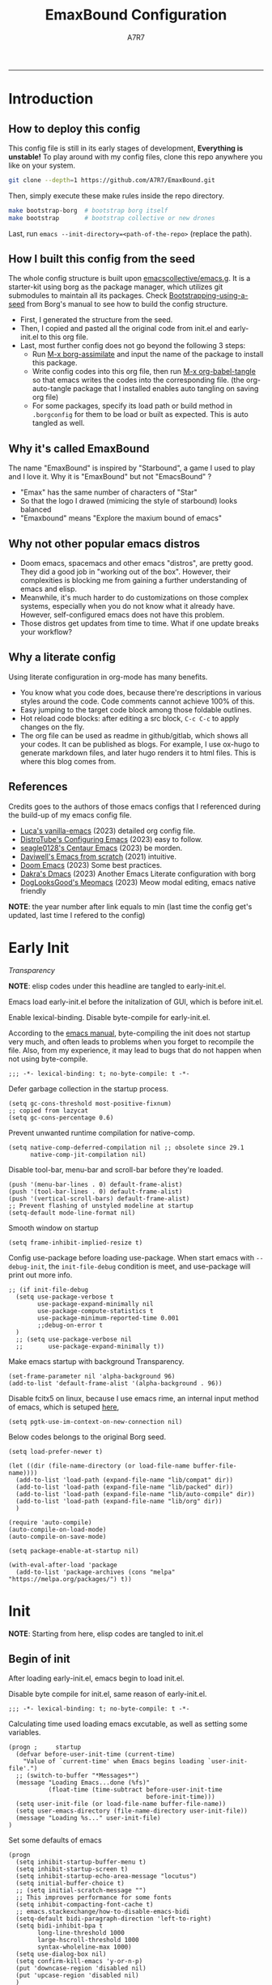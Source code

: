 :DOC-CONFIG:

# for all elisp codes, if not explicitly set rules, they're tangled to init.el, with comments style noweb (in order to do org-babel-detangle), and when C-c C-c, they're evaled without output.
#+PROPERTY: header-args:elisp :tangle init.el :comments link :results silent
#+PROPERTY: header-args:emacs-lisp :tangle init.el :comments link :results silent

# for all conf codes, they're tangled to .borgconfig
#+PROPERTY: header-args:conf :tangle .borgconfig :language conf

#+STARTUP: fold

# this org file tangle on save
#+AUTO_TANGLE: t

# Hugo stuffs
#+HUGO_BUNDLE: emaxbound-configuration
#+EXPORT_FILE_NAME: index.en
#+HUGO_PUBLISHDATE: 2023-07-24
#+HUGO_FRONT_MATTER_KEY_REPLACE: author>authors
#+HUGO_CUSTOM_FRONT_MATTER: :featuredImage Emacsbound.png
#+FILETAGS: :Emacs:Org-mode:

:END:

#+TITLE: EmaxBound Configuration
#+AUTHOR: A7R7

#+DESCRIPTION: My GNU Emacs's literate config
#+HTML:<!--more-->
  -----
#+HTML:<a href="https://www.gnu.org/software/emacs/"><img alt="GNU Emacs" src="https://img.shields.io/badge/emacs-29.1-8A2BF2?logo=gnuemacs&logoColor=white"/></a>
#+HTML:<a href="https://github.com/emacscollective/borg"><img alt="Package Manager" src="https://img.shields.io/badge/package_manager-borg-green"/></a>
#+HTML:<a href="https://en.wikipedia.org/wiki/Linux"><img alt="Linux" src="https://img.shields.io/badge/linux-FCC624?logo=linux&logoColor=black"/></a>

[[file:assets/dashboard.png]]

* Introduction
:PROPERTIES:
:CUSTOM_ID: f3aacf74-1f96-4b4f-932c-60805a632437
:END:

** How to deploy this config
:PROPERTIES:
:CUSTOM_ID: 5e6cc345-e6c5-4652-9041-7ba1d6eb58b8
:END:
This config file is still in its early stages of development, *Everything is unstable!*
To play around with my config files, clone this repo anywhere you like on your system.
#+begin_src bash
git clone --depth=1 https://github.com/A7R7/EmaxBound.git
#+end_src

Then, simply execute these make rules inside the repo directory.
#+begin_src bash
make bootstrap-borg  # bootstrap borg itself
make bootstrap       # bootstrap collective or new drones
#+end_src

Last, run ~emacs --init-directory=<path-of-the-repo>~ (replace the path).

** How I built this config from the seed
:PROPERTIES:
:CUSTOM_ID: f2cf02e1-4051-403d-8b43-9465c0ffc346
:END:

The whole config structure is built upon [[https://github.com/emacscollective/emacs.g][emacscollective/emacs.g]].
It is a starter-kit using borg as the package manager, which utilizes git submodules to maintain all its packages.
Check [[https://emacsmirror.net/manual/borg/Bootstrapping-using-a-seed.html][Bootstrapping-using-a-seed]] from Borg's manual to see how to build the config structure.

+ First, I generated the structure from the seed.
+ Then, I copied and pasted all the original code from init.el and early-init.el to this org file.
+ Last, most further config does not go beyond the following 3 steps:
  - Run [[elisp: borg-assimilate][M-x borg-assimilate]] and input the name of the package to install this package.
  - Write config codes into this org file, then run [[elisp:org-babel-tangle][M-x org-babel-tangle]] so that emacs writes the codes into the corresponding file. (the org-auto-tangle package that I installed enables auto tangling on saving org file)
  - For some packages, specify its load path or build method in ~.borgconfig~ for them to be load or built as expected. This is auto tangled as well.

** Why it's called EmaxBound
:PROPERTIES:
:CUSTOM_ID: 57396c12-74f2-41c4-9b65-2bc866a305d6
:END:

The name "EmaxBound" is inspired by "Starbound", a game I used to play and I love it.
Why it is "EmaxBound" but not "EmacsBound" ?
- "Emax" has the same number of characters of "Star"
- So that the logo I drawed (mimicing the style of starbound) looks balanced
- "Emaxbound" means "Explore the maxium bound of emacs"

** Why not other popular emacs distros
:PROPERTIES:
:CUSTOM_ID: d4ab13f2-c03e-4da6-904c-26e9111e11a4
:END:

+ Doom emacs, spacemacs and other emacs "distros", are pretty good. They did a good job in "working out of the box". However, their complexities is blocking me from gaining a further understanding of emacs and elisp.
+ Meanwhile, it's much harder to do customizations on those complex systems, especially when you do not know what it already have. However, self-configured emacs does not have this problem.
+ Those distros get updates from time to time. What if one update breaks your workflow?

** Why a literate config
:PROPERTIES:
:CUSTOM_ID: 00a4f4b9-289a-4a01-b5f8-fffdefb5bebe
:END:

Using literate configuration in org-mode has many benefits.
- You know what you code does, because there're descriptions in various styles around the code. Code comments cannot achieve 100% of this.
- Easy jumping to the target code block among those foldable outlines.
- Hot reload code blocks: after editing a src block, ~C-c C-c~ to apply changes on the fly.
- The org file can be used as readme in github/gitlab, which shows all your codes. It can be published as blogs. For example, I use ox-hugo to generate markdown files, and later hugo renders it to html files. This is where this blog comes from.

** References
:PROPERTIES:
:CUSTOM_ID: f7569389-72f0-4580-b532-f330a9f511df
:END:

Credits goes to the authors of those emacs configs that I referenced during the build-up of my emacs config file.

- [[https://github.com/lccambiaghi/vanilla-emacs][Luca's vanilla-emacs]] (2023) detailed org config file.
- [[https://gitlab.com/dwt1/configuring-emacs][DistroTube's Configuring Emacs]] (2023) easy to follow.
- [[https://github.com/seagle0128/.emacs.d][seagle0128's Centaur Emacs]] (2023) be morden.
- [[https://github.com/daviwil/emacs-from-scratch][Daviwell's Emacs from scratch]] (2021) intuitive.
- [[https://github.com/doomemacs/doomemacs][Doom Emacs]] (2023) Some best practices.
- [[https://github.com/dakra/dmacs][Dakra's Dmacs]] (2023) Another Emacs Literate configuration with borg
- [[https://github.com/DogLooksGood/meomacs][DogLooksGood's Meomacs]] (2023) Meow modal editing, emacs native friendly

*NOTE*: the year number after link equals to
min (last time the config get's updated, last time I refered to the config)

* Early Init
:PROPERTIES:
:header-args:elisp: :tangle early-init.el :language elisp :comments link
:CUSTOM_ID: b343e4f2-36db-4558-8e69-3bb52bcb5190
:END:
:BACKLINKS:
[[*Transparency][Transparency]]
:END:

*NOTE*: elisp codes under this headline are tangled to early-init.el.

Emacs load early-init.el before the initalization of GUI, which is before init.el.

Enable lexical-binding. Disable byte-compile for early-init.el.

According to the [[https://www.gnu.org/software/emacs/manual/html_node/emacs/Init-File.html][emacs manual]], byte-compiling the init does not startup very much, and often leads to problems when you forget to recompile the file. Also, from my experience, it may lead to bugs that do not happen when not using byte-compile.
#+begin_src elisp
;;; -*- lexical-binding: t; no-byte-compile: t -*-
#+end_src

Defer garbage collection in the startup process.
#+begin_src elisp
(setq gc-cons-threshold most-positive-fixnum)
;; copied from lazycat
(setq gc-cons-percentage 0.6)
#+end_src

Prevent unwanted runtime compilation for native-comp.
#+begin_src elisp
(setq native-comp-deferred-compilation nil ;; obsolete since 29.1
      native-comp-jit-compilation nil)
#+end_src

Disable tool-bar, menu-bar and scroll-bar before they're loaded.
#+begin_src elisp
(push '(menu-bar-lines . 0) default-frame-alist)
(push '(tool-bar-lines . 0) default-frame-alist)
(push '(vertical-scroll-bars) default-frame-alist)
;; Prevent flashing of unstyled modeline at startup
(setq-default mode-line-format nil)
#+end_src

Smooth window on startup
#+begin_src elisp
(setq frame-inhibit-implied-resize t)
#+end_src

Config use-package before loading use-package.
When start emacs with =--debug-init=, the =init-file-debug= condition is meet, and use-package will print out more info.
#+begin_src elisp
;; (if init-file-debug
  (setq use-package-verbose t
        use-package-expand-minimally nil
        use-package-compute-statistics t
        use-package-minimum-reported-time 0.001
        ;;debug-on-error t
  )
  ;; (setq use-package-verbose nil
  ;;       use-package-expand-minimally t))
#+end_src

Make emacs startup with background Transparency.
#+begin_src elisp
(set-frame-parameter nil 'alpha-background 96)
(add-to-list 'default-frame-alist '(alpha-background . 96))
#+end_src

Disable fcitx5 on linux, because I use emacs rime, an internal input method of emacs, which is setuped [[#c418f945-d240-4dcb-bd38-c656bb9253b8][here]],
#+begin_src elisp
  (setq pgtk-use-im-context-on-new-connection nil)
#+end_src

Below codes belongs to the original Borg seed.
#+begin_src elisp
(setq load-prefer-newer t)

(let ((dir (file-name-directory (or load-file-name buffer-file-name))))
  (add-to-list 'load-path (expand-file-name "lib/compat" dir))
  (add-to-list 'load-path (expand-file-name "lib/packed" dir))
  (add-to-list 'load-path (expand-file-name "lib/auto-compile" dir))
  (add-to-list 'load-path (expand-file-name "lib/org" dir))
  )

(require 'auto-compile)
(auto-compile-on-load-mode)
(auto-compile-on-save-mode)

(setq package-enable-at-startup nil)

(with-eval-after-load 'package
  (add-to-list 'package-archives (cons "melpa" "https://melpa.org/packages/") t))
#+end_src

* Init
:PROPERTIES:
:header-args:elisp: :noweb-ref debug-init :tangle init.el
:CUSTOM_ID: fb6f20e1-1c32-44ef-ae11-1e78e6ae3cef
:END:

*NOTE*: Starting from here, elisp codes are tangled to init.el

** Begin of init
:PROPERTIES:
:CUSTOM_ID: 34e4f990-1bd5-45a7-a3f9-8b7ea719c0d6
:END:

After loading early-init.el, emacs begin to load init.el.

Disable byte compile for init.el, same reason of early-init.el.
#+begin_src elisp
;;; -*- lexical-binding: t; no-byte-compile: t -*-
#+end_src

Calculating time used loading emacs excutable, as well as setting some variables.
#+begin_src elisp
(progn ;     startup
  (defvar before-user-init-time (current-time)
    "Value of `current-time' when Emacs begins loading `user-init-file'.")
  ;; (switch-to-buffer "*Messages*")
  (message "Loading Emacs...done (%fs)"
           (float-time (time-subtract before-user-init-time
                                      before-init-time)))
  (setq user-init-file (or load-file-name buffer-file-name))
  (setq user-emacs-directory (file-name-directory user-init-file))
  (message "Loading %s..." user-init-file)
)
#+end_src

Set some defaults of emacs
#+begin_src elisp
(progn
  (setq inhibit-startup-buffer-menu t)
  (setq inhibit-startup-screen t)
  (setq inhibit-startup-echo-area-message "locutus")
  (setq initial-buffer-choice t)
  ;; (setq initial-scratch-message "")
  ;; This improves performance for some fonts
  (setq inhibit-compacting-font-cache t)
  ;; emacs.stackexchange/how-to-disable-emacs-bidi
  (setq-default bidi-paragraph-direction 'left-to-right)
  (setq bidi-inhibit-bpa t
        long-line-threshold 1000
        large-hscroll-threshold 1000
        syntax-wholeline-max 1000)
  (setq use-dialog-box nil)
  (setq confirm-kill-emacs 'y-or-n-p)
  (put 'downcase-region 'disabled nil)
  (put 'upcase-region 'disabled nil)
  )
(global-auto-revert-mode)
#+end_src
** Borg
:PROPERTIES:
:CUSTOM_ID: c420faba-8328-4d7d-a379-c22f29d828d6
:END:
[[https://github.com/emacscollective/borg][Borg]] is the package manager that I use for my configuration. It assimilate Emacs packages as git submodules, which are called "=drones=" in borg's specific.

Borg clones all drones into ~borg-drones-directory~ (by default ~user-emacs-directory/lib~).
The drones are not added to the load path until ~borg-initialize~ is called. In a nut shell ~borg-initialize~ is a loop of ~borg-activate~ on all assimilated (and not disabled) drones, which adds the drone to the load path and eval its autoloads.

Here we add ~lib/borg~ to the load-path before borg is loaded, and then call ~borg-initialize~ to add all packages to the load path and eval their autoloads.

And then we switch to the message buffer in an attempt to make the loading process not that boring.
#+begin_src elisp
  (use-package borg
  :init
    (add-to-list 'load-path
      (expand-file-name "lib/borg" user-emacs-directory))
  :config
    (borg-initialize)
    (switch-to-buffer "*Messages*")
  )
#+end_src

#+begin_src elisp

#+end_src
** COMMENT Borg-nix-shell
This is copied from [[https://github.com/thblt/borg-nix-shell][borg-nix-shell]]
#+begin_src elisp
(defvar borg-nix-shell-build-use-pure-shell
  t
  "Determine if nix-shells should be pure.")

(defun borg-nix-shell-borg-get (drone key &optional all)
  "A reimplementation of `borg-get' for consistency.

This function has consistent behavior regardless of the way Borg behaves"
  (let ((ret (borg-get drone key all)))
    (if all
        ret
      (if (listp ret)
          ret
        (list ret)))))

(defun borg-nix-shell-build-command (drone)
  "Return a format string for wrapping a build-step in a nix-shell.

The nix-shell is started with the file at
submodules.DRONE.build-nix-shell-file or the packages at
submodules.DRONE.build-nix-shell-packages.  If none of this is
provided, and the package has no default.nix, it is run with the
-p argument.  If there's a default.nix or shell.nix, no extra
arguments are added."
  (if (borg-nix-shell-borg-get drone "build-nix-shell-disable")
      nil
    (concat "nix-shell "
            (when borg-nix-shell-build-use-pure-shell "--pure ")
            "--run %S "
            (if (car (borg-nix-shell-borg-get drone "build-nix-shell-file"))
                (car (borg-nix-shell-borg-get drone "build-nix-shell-file"))
              (unless (or (file-exists-p
                           (expand-file-name "shell.nix" (borg-worktree drone)))
                          (file-exists-p
                           (expand-file-name "default.nix" (borg-worktree drone))))
                (concat "-p " (car
                               (borg-nix-shell-borg-get drone
                                                        "build-nix-shell-packages"))))))))

(setq borg-build-shell-command 'borg-nix-shell-build-command)
#+end_src

#+RESULTS:
: borg-nix-shell-build-command

** Auto-Compile
:PROPERTIES:
:CUSTOM_ID: 7ae05ee5-af80-48d3-90d3-ce206daee4da
:END:
[[https://github.com/emacscollective/auto-compile][Auto-Compile]] automatically compile Emacs Lisp libraries.
But comp warnings are always boring. Suppress comp warnings.
#+begin_src elisp
(use-package auto-compile
:config
  (setq auto-compile-display-buffer             nil
        auto-compile-mode-line-counter            t
        auto-compile-source-recreate-deletes-dest t
        auto-compile-toggle-deletes-nonlib-dest   t
        auto-compile-update-autoloads             t
        warning-suppress-log-types        '((comp))
  )
)
#+end_src

** Epkg
:PROPERTIES:
:CUSTOM_ID: c2d5ac28-75b7-4914-956a-ddd1d003585a
:END:
[[https://github.com/emacscollective/epkg][Epkg]] allows you browse the Emacsmirror package database. It also provides a command ~epkg-describe-package~ that looks nicer than the built-in describe-package.
#+begin_src elisp
(use-package epkg
:defer t
:bind
  ([remap describe-package] . epkg-describe-package)
:init
  (setq epkg-repository
        (expand-file-name "var/epkgs/" user-emacs-directory))
  (setq epkg-database-connector 'sqlite-builtin ) ; requires emacs >=29
)
#+end_src
** Custom
:PROPERTIES:
:CUSTOM_ID: 2d77e7c8-32a4-44bc-b48c-cac9e26e60cb
:END:
[[https://www.emacswiki.org/emacs/CustomizingAndSaving#Customize][Custom]] is a built-in package, provides the customize system of emacs.
We set the custom-file to custom.el and then load it.

It's not a good idea to put too many customizations in the custom file, especially for a =declarative configuration=. If one wants to make something permanent, he should write them down in the user configuration file (like here).

On the other hand, some unimportant customizations that change over time based on user's likes are better suited to be placed in the custom file, a good example is the =theme=.
#+begin_src elisp
(use-package custom
:no-require t
:config
  (setq custom-file (expand-file-name "custom.el" user-emacs-directory))
  (setf custom-safe-themes t) ;Treat all themes as safe
  (when (file-exists-p custom-file)
    (load custom-file))
)
#+end_src

** Server
:PROPERTIES:
:CUSTOM_ID: fa0a264a-cc5d-476f-9ce5-44c0002dbec1
:END:
Server allows Emacs to operate as a server for other processes. Built in.
#+begin_src elisp
(use-package server
:commands (server-running-p)
:config (or (server-running-p) (server-mode)))
#+end_src
** GCMH
:PROPERTIES:
:CUSTOM_ID: 3aeaad54-3694-4ad4-a887-ac1d06ccc9c4
:END:
:BACKLINKS:
[[#bdf3a8f0-d259-491b-99cd-16e72cc3f605][Pulse-Cursor]]
:END:

The [[https://github.com/emacsmirror/gcmh][Garbage Collector Magic Hack]] enforce a sneaky Garbage Collection strategy to minimize GC interference with user activity.
#+begin_src elisp
(use-package gcmh
:init
  (setq gcmh-high-cons-threshold 536870912) ;; 512mb
:config
  (gcmh-mode 1)
  )
#+end_src
** No-littering
#+begin_src elisp
(use-package no-littering)
#+end_src
** Libraries
:PROPERTIES:
:CUSTOM_ID: 47db424a-224f-4ff7-b29d-86ff149fbda6
:END:
*** S
:PROPERTIES:
:CUSTOM_ID: 9ee8fcaa-3b39-496a-afc3-c295eda309c4
:END:
[[https://github.com/magnars/s.el][S]] is the long lost Emacs string manipulation library.

*** F
:PROPERTIES:
:CUSTOM_ID: c47d9db7-47e0-4b53-ad56-971574886bbc
:END:
[[https://github.com/rejeep/f.el][F]] is a modern API for working with files and directories in Emacs.
*** Dash
:PROPERTIES:
:CUSTOM_ID: d34df8ba-bb6d-410e-bc33-2425d668b24d
:END:
 [[https://github.com/magnars/dash.el][Dash]] is a modern list library for Emacs. See its overview at [[https://github.com/magnars/dash.el#functions][dash.el - functions]].
    =Dash-Fontify mode= is a buffer-local minor mode intended for Emacs Lisp buffers.  Enabling it causes the special variables bound in anaphoric Dash macros to be fontified.  These anaphoras include ‘it’, ‘it-index’, ‘acc’, and ‘other’.  In older Emacs versions which do not dynamically detect macros, Dash-Fontify mode additionally fontifies Dash macro calls.

#+begin_src elisp
(use-package dash
  :config (global-dash-fontify-mode))
#+end_src

Dash needs some tweaks to be built
#+begin_src conf
[submodule "dash"]
  no-byte-compile = dash-functional.el
  no-makeinfo = dash-template.texi
#+end_src

*** EIEIO
:PROPERTIES:
:CUSTOM_ID: 154d69e1-e292-4fe3-9650-a420f37aceac
:END:
[[https://www.gnu.org/software/emacs][EIEIO]] is a series of Lisp routines which implements a subset of =CLOS, the Common Lisp Object System=. In addition, EIEIO also adds a few new features which help it integrate more strongly with the Emacs running environment.
#+begin_src elisp
(use-package eieio)
#+end_src

*** Annalist
:PROPERTIES:
:CUSTOM_ID: 864c3d87-4e35-41e5-8b5a-15a200164207
:END:
[[https://github.com/noctuid/annalist.el][annalist.el]] is a library that can be used to record information and later print that information using org-mode headings and tables. It allows defining different types of things that can be recorded (e.g. keybindings, settings, hooks, and advice) and supports custom filtering, sorting, and formatting. annalist is primarily intended for use in other packages like general and evil-collection, but it can also be used directly in a user’s configuration.

*** Shrink path
:PROPERTIES:
:CUSTOM_ID: 03bb7e45-a788-4a19-8296-4dc5b5aa3e35
:END:
[[https://github.com/zbelial/shrink-path.el][Shrink path]] is a small utility functions that allow for fish-style trunctated directories in eshell and for example modeline.
#+begin_src elisp
(use-package shrink-path :demand t)
#+end_src

*** Sqlite3
:PROPERTIES:
:CUSTOM_ID: b312e319-00e3-4c04-a855-8d6b8c71e9ba
:END:
#+begin_src conf
[submodule "sqlite3"]
  build-step = make
#+end_src

*** Emacsql
:PROPERTIES:
:CUSTOM_ID: 16777f9e-a96f-467a-ba65-f86746e23d45
:END:
tweaks to buiild emacsql
#+begin_src conf
[submodule "emacsql"]
no-byte-compile = emacsql-pg.el
#+end_src

*** Emacs Async
:PROPERTIES:
:CUSTOM_ID: e73c946b-a803-44e9-89a0-8c4a421edd14
:END:
** Builtins
:PROPERTIES:
:CUSTOM_ID: 3811cabb-2894-4b06-9234-42e26b54d24a
:END:
*** DIff mode
:PROPERTIES:
:CUSTOM_ID: 7742d6fb-5f74-40ac-9dc6-24df18e3a8e2
:END:
#+begin_src elisp
(use-package diff-mode
  :defer t
  :config
  (when (>= emacs-major-version 27)
    (set-face-attribute 'diff-refine-changed nil :extend t)
    (set-face-attribute 'diff-refine-removed nil :extend t)
    (set-face-attribute 'diff-refine-added   nil :extend t)))
#+end_src
*** Dired
:PROPERTIES:
:CUSTOM_ID: 48d4fd1d-c1f0-410d-96d1-d5221c8bcaeb
:END:
#+begin_src elisp
(use-package dired
  :defer t
  :config (setq dired-listing-switches "-alh"))
#+end_src

*** ELdoc
:PROPERTIES:
:CUSTOM_ID: 40fc2f2b-5d78-4eea-bbe6-10239d6b1c0e
:END:
a MinorMode which shows you, in the echo area, the argument list of the function call you are currently writing.
#+begin_src elisp
(use-package eldoc
  :when (version< "25" emacs-version)
  :config (global-eldoc-mode))
#+end_src
*** Help
:PROPERTIES:
:CUSTOM_ID: d3472f01-1cdc-47b4-8505-7dda94ee4864
:END:
#+begin_src elisp
(use-package help
  :defer t
  :config (temp-buffer-resize-mode))
#+end_src
*** Helpful
:PROPERTIES:
:CUSTOM_ID: 14bddefb-9db5-485e-91d6-d47ed73b6775
:END:

[[https://github.com/Wilfred/helpful][Helpful]] adds a lot of very helpful information to Emacs' =describe-= command buffers.
For example, if you use =describe-function=, you will not only get the documentation about the function,
you will also see the source code of the function and where it gets used in other places in the Emacs configuration.
It is very useful for figuring out how things work in Emacs.

It's not a built in package. I put it here simply because it's near help.
#+begin_src elisp
(use-package helpful
:bind
   ([remap describe-key]      . helpful-key)
   ([remap describe-command]  . helpful-command)
   ([remap describe-variable] . helpful-variable)
   ([remap describe-function] . helpful-callable)
   ("C-h F" . describe-face)
   ("C-h K" . describe-keymap)
)
#+end_src
*** Info+
:PROPERTIES:
:CUSTOM_ID: af99c97f-1ac8-4ab2-b322-ae66c78cc960
:END:
#+begin_src elisp
(use-package info+
:defer t
:config
)
#+end_src
#+begin_src elisp
(use-package info-colors
:config
  (add-hook 'Info-selection-hook 'info-colors-fontify-node)
  (add-hook 'Info-mode-hook 'olivetti-mode)
  (add-hook 'Info-mode-hook 'mixed-pitch-mode)
)
#+end_src
*** Isearch
:PROPERTIES:
:CUSTOM_ID: 95631f66-29f3-46aa-9088-d18bf0b925d8
:END:
#+begin_src elisp
(progn ;    `isearch'
  (setq isearch-allow-scroll t))
#+end_src
*** Lisp-mode
:PROPERTIES:
:CUSTOM_ID: 499297a3-67cd-46ab-bda6-2587b64c4cc0
:END:
#+begin_src elisp
(use-package lisp-mode
  :config
  (add-hook 'emacs-lisp-mode-hook 'outline-minor-mode)
  (add-hook 'emacs-lisp-mode-hook 'reveal-mode)
  (defun indent-spaces-mode ()
    (setq indent-tabs-mode nil))
  (add-hook 'lisp-interaction-mode-hook 'indent-spaces-mode))
#+end_src
*** Man
:PROPERTIES:
:CUSTOM_ID: 5e9fb076-8f0f-496a-8860-bce104072a19
:END:
#+begin_src elisp
(use-package man
  :defer t
  :config (setq Man-width 80))
#+end_src

*** Prog-mode
:PROPERTIES:
:CUSTOM_ID: 26d1c604-e1c0-42d0-8e07-539614dfd757
:END:
#+begin_src elisp
(use-package prog-mode
  :config (global-prettify-symbols-mode)
  (defun indicate-buffer-boundaries-left ()
    (setq indicate-buffer-boundaries 'left))
  (add-hook 'prog-mode-hook 'indicate-buffer-boundaries-left))
#+end_src
*** Recentf
:PROPERTIES:
:CUSTOM_ID: 723104c7-10be-4782-84fd-451b8bf0e4bf
:END:
#+begin_src elisp
  (use-package recentf
    :demand t
    :config (add-to-list 'recentf-exclude "^/\\(?:ssh\\|su\\|sudo\\)?x?:"))
#+end_src
*** Savehist
:PROPERTIES:
:CUSTOM_ID: 202d5f4c-fca3-4a81-87c5-390798ca293e
:END:
#+begin_src elisp
  ;; Persist history over Emacs restarts. Vertico sorts by history position.
    (use-package savehist
        :init
        (savehist-mode))
#+end_src
*** Saveplace
:PROPERTIES:
:CUSTOM_ID: 5113ee1e-df60-4452-a21e-6386cc6913ca
:END:
#+begin_src elisp
  ;; A few more useful configurations...
    (use-package emacs
        :init
        ;; Add prompt indicator to `completing-read-multiple'.
        ;; We display [CRM<separator>], e.g., [CRM,] if the separator is a comma.
        (defun crm-indicator (args)
        (cons (format "[CRM%s] %s"
            (replace-regexp-in-string
            "\\`\\[.*?]\\*\\|\\[.*?]\\*\\'" ""
            crm-separator)
            (car args))
          (cdr args)))
        (advice-add #'completing-read-multiple :filter-args #'crm-indicator)

        ;; Do not allow the cursor in the minibuffer prompt
        (setq minibuffer-prompt-properties
      '(read-only t cursor-intangible t face minibuffer-prompt))
        (add-hook 'minibuffer-setup-hook #'cursor-intangible-mode)

        ;; Emacs 28: Hide commands in M-x which do not work in the current mode.
        ;; Vertico commands are hidden in normal buffers.
        ;; (setq read-extended-command-predicate
        ;;       #'command-completion-default-include-p)
        ;; Enable recursive minibuffers
        (setq enable-recursive-minibuffers t))
#+end_src
*** Simple
:PROPERTIES:
:CUSTOM_ID: 4e860888-be36-4c64-b8f3-be05dc030d31
:END:
#+begin_src elisp
  (use-package simple
    :config (column-number-mode))
#+end_src
*** Smerge
:PROPERTIES:
:CUSTOM_ID: 57fe9b41-0e6f-443a-a0b3-742f0c005543
:END:
#+begin_src elisp
  (use-package smerge-mode
    :defer t
    :config
    (when (>= emacs-major-version 27)
      (set-face-attribute 'smerge-refined-removed nil :extend t)
      (set-face-attribute 'smerge-refined-added   nil :extend t)))
#+end_src
*** Text
:PROPERTIES:
:CUSTOM_ID: 950b2287-ffed-4baa-a3e1-fb47798612c2
:END:
#+begin_src elisp
  (progn ;    `text-mode'
    (add-hook 'text-mode-hook 'indicate-buffer-boundaries-left))
#+end_src

*** Tramp
:PROPERTIES:
:CUSTOM_ID: 07612efe-a2a9-4164-90e5-164f00637886
:END:
#+begin_src elisp
  (use-package tramp
  :config
    (add-to-list 'tramp-default-proxies-alist '(nil "\\`root\\'" "/ssh:%h:"))
    (add-to-list 'tramp-default-proxies-alist '("localhost" nil nil))
    (add-to-list 'tramp-default-proxies-alist
           (list (regexp-quote (system-name)) nil nil))
    (setq vc-ignore-dir-regexp
    (format "\\(%s\\)\\|\\(%s\\)"
      vc-ignore-dir-regexp
      tramp-file-name-regexp)))

  (use-package tramp-sh
    :config (cl-pushnew 'tramp-own-remote-path tramp-remote-path))
#+end_src

*** Pixel-scroll
:PROPERTIES:
:CUSTOM_ID: b783d068-76ae-483c-8eee-5adcedc2cc94
:END:
#+begin_src elisp
  (use-package pixel-scroll
  :config
    (setq scroll-conservatively 97)
    (setq scroll-preserve-screen-position 1)
    (setq mouse-wheel-progressive-speed nil)
    ;; The following piece of code is stolen from
    ;; https://emacs-china.org/t/topic/25114/5
    (pixel-scroll-precision-mode 1)
    (setq pixel-scroll-precision-interpolate-page t)
    (defun +pixel-scroll-interpolate-down (&optional lines)
        (interactive)
        (if lines
            (pixel-scroll-precision-interpolate (* -1 lines (pixel-line-height)))
        (pixel-scroll-interpolate-down)))

    (defun +pixel-scroll-interpolate-up (&optional lines)
        (interactive)
        (if lines
            (pixel-scroll-precision-interpolate (* lines
            (pixel-line-height))))
        (pixel-scroll-interpolate-up))

    (defalias 'scroll-up-command '+pixel-scroll-interpolate-down)
    (defalias 'scroll-down-command '+pixel-scroll-interpolate-up)
  )
#+end_src
** End of core units
:PROPERTIES:
:CUSTOM_ID: a95c065e-97dd-4229-aa32-ed64ead673c4
:END:
Calculate loading time of core units.
#+begin_src elisp
  (progn ;     startup
    (message "Loading core units...done (%fs)"
       (float-time (time-subtract (current-time) before-user-init-time))))
#+end_src
* Debug init
:PROPERTIES:
:CUSTOM_ID: abe84653-207a-4b06-af06-5156ac556d83
:END:
#+begin_src elisp :tangle debug-init.el :noweb no-export
  <<debug-init>>
#+end_src
* Keybindings
:PROPERTIES:
:CUSTOM_ID: 793ddb0b-2cad-49d0-8b2f-3886744f748a
:TOC: headlines 1
:END:

An overview of this outline:
In =General.el= and =Meow.el=, we setup the keybinding framework.
Then in =Keybindings=, define keybindings.

** General.el
:PROPERTIES:
:CUSTOM_ID: 6377b946-b638-4773-93e6-21abada88d59
:END:
[[https://github.com/noctuid/general.el][General]] provides a more convenient method for binding keys in emacs
(for both evil and non-evil users).

*Note*: byte compile init.el will lead to function created by general-create-definer failed to work.
#+begin_src elisp :noweb no-export
;; Make ESC quit prompts
;; (global-set-key ([kbd] "<escape>") 'keyboard-escape-quit)

(use-package general)
#+end_src
** Meow.el
:PROPERTIES:
:CUSTOM_ID: bac687ce-13c4-413c-b92d-7f7df81fa6ff
:END:
[[https://github.com/meow-edit/meow][Meow]] is yet another modal editing.

#+begin_src elisp :noweb no-export
(use-package meow
:custom-face
  (meow-cheatsheet-command ((t (:height 180 :inherit fixed-pitch))))
:config
  ;cate the behavior of vi's
  (defun my-meow-append ()
    "Move to the end of selection, switch to INSERT state."
    (interactive)
    (if meow--temp-normal
           (progn
             (message "Quit temporary normal mode")
             (meow--switch-state 'motion))
    (if (not (region-active-p))
             (when (and (not (use-region-p))
                        (< (point) (point-max)))
               (forward-char 1))
     (meow--direction-forward)
     (meow--cancel-selection))
     (meow--switch-state 'insert)))

   (advice-add 'meow-append :override #'my-meow-append)

  (defun my-meow-open-below ()
    "Open a newline below and switch to INSERT state."
    (interactive)
    (if meow--temp-normal
        (progn
          (message "Quit temporary normal mode")
          (meow--switch-state 'motion))
      (meow--switch-state 'insert)
      ;(goto-char (line-end-position))
      (move-end-of-line 1)
      (meow--execute-kbd-macro "RET")))
   (advice-add 'meow-open-below :override #'my-meow-open-below)

 (setq meow-keypad-self-insert-undefined nil)
 (setq meow-selection-command-fallback '(
    (meow-grab . meow-right-expand)
    (meow-change . meow-change-char)
    (meow-kill . meow-delete)
    (meow-cancel-selection . keyboard-quit)
    (meow-pop-selection . meow-pop-grab)
    (meow-beacon-change . meow-beacon-change-char)
    (meow-replace . meow-yank)
    (meow-reverse . negative-argument)
  ))

 (setq meow-cheatsheet-layout meow-cheatsheet-layout-qwerty)
 (meow-global-mode)
)
#+end_src
** Mode-map
:PROPERTIES:
:CUSTOM_ID: 20dbcac9-a7cb-4447-8b96-a490d1637b75
:END:
Keybindings defined somewhere else...
+ [[#36fd11bc-3a4e-4f96-ad85-5c1d6991e7c4][Vertico]]
+ [[#4e4b8f79-8616-4cc0-bcc8-2b1a2ca03de2][Org mode]]
+ [[#85c28b3b-dcb0-4dce-9fdf-0fdaee9d66d2][Tempel]]
*** Mode leader
:PROPERTIES:
:CUSTOM_ID: 19d9abad-e3e5-426d-81c5-e281020c3daf
:END:
Generally, I define my local leader as follows:
- Let ~C-<escape>~ be the local leader. The convention is to use ~C-c~, but I make ~C-c~ save to system clipboard ~;)~
- I do not directly press ~C-<escape>~. Instead, I translate ~\~ to ~C-<escape>~ in meow's normal mode.
- The keybindings are bind to those major mode maps.
#+begin_src elisp
(defvar my/mode-leader "C-<escape>")

(defmacro my/key (&optional key)
  `(general-key
       (if ,key
           (concat ,my/mode-leader " " ,key)
         ,my/mode-leader)))

(general-create-definer my/mode-leader-def
  :prefix my/mode-leader
  :wk-full-keys nil
)
#+end_src
** Global-map
*** Meow-normal
:PROPERTIES:
:CUSTOM_ID: 0bb7f8a0-4c80-4139-bf84-c9944308c64a
:END:

#+begin_src elisp
(meow-normal-define-key
  '("<escape>" . meow-cancel-selection)
  '("SPC" . my/leader-prefix-cmd) ;; defined latter
  '("1" . meow-expand-1) '("2" . meow-expand-2)
  '("3" . meow-expand-3) '("4" . meow-expand-4)
  '("5" . meow-expand-5) '("6" . meow-expand-6)
  '("7" . meow-expand-7) '("8" . meow-expand-8)
  '("9" . meow-expand-9) '("0" . meow-expand-0)
  '("*" . tempel-insert) '("+" . tempel-expand)

  '("q" . meow-quit) '("Q" . meow-quit)
     ;'("w" . meow-window) '("W" . meow-window)
  '("e" . embark-dwim) '("E" . embark-act)
     ;'("r" . meow-) '("R" . meow-e)
  '("t" . meow-till) '("T" . meow-till-expand)

  '("a" . begin-of-line) '("a" . meow-beginning-of-thing)
  '("s" . meow) '("s" . meow-bounds-of-thing)
  '("d" . meow) '("d" . meow-inner-of-thing)
  '("f" . end-of-line) '("f" . meow-end-of-thing)
  '("g" . meow-right-expand) '("G" . meow-grab)

  '("z" . meow-undo) '("Z" . meow-undo-in-selection)
  '("x" . meow-kill) '("X" . meow-clipboard-kill)
  '("c" . meow-save)
  '("C-c" . meow-clipboard-save)
  '("v" . meow-replace) '("V" . meow-yank-pop)
  '("C-v" . meow-clipboard-yank)
  '("b". meow-block) '("B" . meow-to-block)

  '("y" . meow-visit)
  '("u" . meow-change) '("U" . meow-reverse)
  '("i" . meow-insert) '("I" . meow-open-above)
  '("o" . meow-append) '("O" . meow-open-below)
  '("p" . meow-pop-selection)
  '("[" . meow-beginning-of-thing) '("]" . meow-end-of-thing)

  '("h" . meow-join)  '("H" . meow-join)
  '("j" . meow-left)  '("J" . meow-left-expand)
  '("k" . meow-prev)  '("K" . meow-prev-expand)
  '("l" . meow-next)  '("L" . meow-next-expand)
  '(";" . meow-right) '(":" . meow-right-expand)
  '("'" . meow-line) '("\"" . meow-line)

  '("C-j" . "C-<escape> C-j")
  '("C-k" . "C-<escape> C-k")
  '("C-l" . "C-<escape> C-l")
  '("C-;" . "C-<escape> C-;")

  '("n" . meow-search)      '("N" . meow-pop-search)
  '("m" . meow-mark-word)   '("M" . meow-mark-symbol)
  '("," . meow-back-word)   '("<" . meow-back-symbol)
  '("." . meow-next-word)   '(">" . meow-next-symbol)
  '("/" . meow-reverse)

  '("\"" . fingertip-wrap-double-quote)
  '("(" . fingertip-wrap-round)
  '("[" . fingertip-wrap-bracket)
  '("{" . fingertip-wrap-curly)
  )
#+end_src

#+RESULTS:

*** Meow-motion
:PROPERTIES:
:CUSTOM_ID: 108e1a69-3e19-4a36-9547-86e7370974af
:END:

#+begin_src elisp
(meow-motion-overwrite-define-key
 '("j" . meow-left)
 '("k" . meow-prev)
 '("l" . meow-next)
 '(";" . meow-right)
 '("SPC" . my/leader-prefix-cmd) ;; defined latter
 '("<escape>" . ignore)
)
#+end_src

*** Meow-keypad
:PROPERTIES:
:CUSTOM_ID: c276b705-4a1d-4da3-aac2-96848e79eb9a
:END:
I generally do not use meow's keypad, because meow's keypad highly relies on vanilla emacs's keybindings, which is what I do not prefer.
#+begin_src elisp
(meow-leader-define-key
;; Use SPC (0-9) for digit arguments.
 '("1" . meow-digit-argument) '("2" . meow-digit-argument)
 '("3" . meow-digit-argument) '("4" . meow-digit-argument)
 '("5" . meow-digit-argument) '("6" . meow-digit-argument)
 '("7" . meow-digit-argument) '("8" . meow-digit-argument)
 '("9" . meow-digit-argument) '("0" . meow-digit-argument)
 '("/" . meow-keypad-describe-key) '("?" . meow-cheatsheet)
 ;;'("SPC" . config/leader-prefix-cmd)
)

#+end_src

#+RESULTS:

*** Meow-insert
:PROPERTIES:
:CUSTOM_ID: f764a901-b07e-4d34-97e0-158cbfc8d519
:END:

#+begin_src elisp
(general-def
:keymaps '(global-map)
  "C-v"       '(clipboard-yank              :wk "paste")
  "C-SPC"     '(toggle-input-method         :wk "input method")
  "C-j"       (my/key "C-j")
  "C-;"       (my/key "C-;")
  "C-k"       (my/key "C-k")
  "C-l"       (my/key "C-l")

  ;"C-/"      '(yank                        :wk "comment-dwim")
)
(general-def
:keymaps '(meow-normal-state-keymap meow-motion-state-keymap)
  "\\"         (my/key)
  "M-j"       '(windmove-left               :wk " Win H ")
  "M-k"       '(windmove-up                 :wk " Win K ")
  "M-l"       '(windmove-down               :wk " Win J ")
  "M-;"       '(windmove-right              :wk " Win L ")
  "M-,"       '(sort-tab-select-prev-tab    :wk " Tab L ")
  "M-."       '(sort-tab-select-next-tab    :wk " Tab R ")
)

#+end_src

#+RESULTS:

*** Global leader
:PROPERTIES:
:CUSTOM_ID: 2ebc323d-4318-4f0d-9f85-924861dab4db
:END:

#+begin_src elisp
(general-create-definer my/leader
:prefix-command 'my/leader-prefix-cmd
:prefix-map 'my/leader-prefix-map
:wk-full-keys nil
  "DEL"     '(which-key-undo                 :wk "undo-key")
)
#+end_src

#+begin_src elisp
(my/leader
  "SPC"     (my/key)
  "/"       '(comment-dwim                   :wk "󱀢 comment")
  "c"       '(nil                            :wk "consult")
  "d"       '(dirvish-side                   :wk "󰙅 dirvish-side ")
  "D"       '(dirvish                        :wk "󰙅 dirvish")
  "r"       '(nil                            :wk "run")
  "s"       '(save-buffer                    :wk " save")
  "t"       '(nil                            :wk "toggle")
  "w"       '(nil                            :wk "workspace")
  "x"       '(consult-mode-command           :wk " execute")
  "z"       '(vundo                          :wk "󰕌 visual undo")
)
#+end_src

#+begin_src elisp
(my/leader :infix "r"
  "b"      '(nil                             :wk "borg")
  "e"      '(elfeed                          :wk " elfeed")
  "t"      '(telega                          :wk " telega")
  "p"      '(profiler-start                  :wk " profiler")
  "P"      '(profiler-stop                   :wk "profiler stop")
)
#+end_src

#+begin_src elisp
;; Borg
(my/leader :infix "rb"
  "a"       '(borg-assimilate                :wk "󱧕 assimilate ")
  "b"       '(borg-build                     :wk "󱇝 build")
  "c"       '(borg-clone                     :wk " clone")
  "d"       '(borg-remove                    :wk "󱧖 delete")
  "r"       '(borg-activate                  :wk " run")
  )
#+end_src

#+begin_src elisp
(my/leader :infix "c"
  "l"       '(consult-line                   :wk "line")
  "L"       '(consult-line-multi             :wk "line multi")
  "o"       '(consult-outline                :wk "outline")
  "i"       '(consult-imenu                  :wk "imenu")
  "I"       '(consult-imenu-multi            :wk "imenu multi")
  "r"       '(consult-ripgrep                :wk "ripgrep")
  "m"       '(consult-mark                   :wk "mark")
  "x"       '(consult-mode-command           :wk "execute")
  )
#+end_src

#+begin_src elisp
  (my/leader :infix "w" ;; workspaces
    "\\"      '(tab-new                        :wk "tab 󰏌")
    "|"       '(tab-close                      :wk "tab 󰅖")
    "["       '(tab-previous                   :wk "tab ")
    "]"       '(tab-next                       :wk "tab ")

    ","       '(sort-tab-select-next-tab       :wk "buffer ")
    "."       '(sort-tab-select-previous-tab   :wk "buffer ")
    "?"       '(sort-tab-close-current-tab     :wk "buffer 󰅖")
    "/"       '(consult-buffer                 :wk "buffer 󰏌")
    "f"       '(find-file                      :wk "file 󰏌")

    "j"       '(windmove-left                  :wk "window ")
    "k"       '(windmove-up                    :wk "window ")
    "l"       '(windmove-down                  :wk "window ")
    ";"       '(windmove-right                 :wk "window ")
    "'"       '(delete-window                  :wk "window 󰅖")
    "o"       '(toggle-one-window              :wk "one-window")

    "J"       '(split-window-right             :wk "split ")
    "K"       '(split-window-below             :wk "split ")
    "L"       '(split-window-above             :wk "split ")
    ":"       '(split-window-left              :wk "split ")
    )
#+end_src


#+begin_src elisp
;; toggle
(my/leader :infix "t"
  "o"       '(olivetti-mode                  :wk "󰼭 olivetti")
  "l"       '(nil                            :wk " line Number ")
  )

(my/leader :infix "tl"
  "DEL" '(which-key-undo                     :wk "󰕍 Undo key   ")
  "n"   '(config/toggle-line-number-nil      :wk "󰅖 Nil        ")
  "a"   '(config/toggle-line-number-absolute :wk "󰱇 Absolute   ")
  "r"   '(config/toggle-line-number-relative :wk "󰰠 Relative   ")
  "v"   '(config/toggle-line-number-visual   :wk " Visual     ")
  "h"   '(hl-line-mode                       :wk "󰸱 Hl-line")
  )

#+end_src

#+begin_src elisp
;; Git
(my/leader :infix "g"
  ""        '(nil                            :wk "git")
  "g"       '(magit                          :wk " magit")
  )
#+end_src

#+begin_src elisp
  ;; windows, buffers and tabs(workspaces)
  ;; these are copied from emacs source code
  (defun split-window-left (&optional size window-to-split)
    (interactive `(,(when current-prefix-arg
                      (prefix-numeric-value current-prefix-arg))
                   ,(selected-window)))
    (let (new-window)
      (when (and size (< size 0) (< (- size) window-min-width))
        ;; `split-window' would not signal an error here.
        (error "Size of new window too small"))
      (setq new-window (split-window window-to-split size 'left))
      ;; Always copy quit-restore parameter in interactive use.
      (let ((quit-restore (window-parameter window-to-split 'quit-restore)))
        (when quit-restore
          (set-window-parameter new-window 'quit-restore quit-restore)))
      new-window))

  (defun split-window-above (&optional size window-to-split)
    (interactive `(,(when current-prefix-arg
                      (prefix-numeric-value current-prefix-arg))
                   ,(selected-window)))
    (let ((old-point (window-point))
          moved-by-window-height moved new-window bottom)
      (when (and size (< size 0) (< (- size) window-min-height))
        ;; `split-window' would not signal an error here.
        (error "Size of new window too small"))
      (setq new-window (split-window window-to-split size 'above))
      (when (and (null split-window-keep-point)
                 (or (null window-to-split)
                     (eq window-to-split (selected-window))))
        (with-current-buffer (window-buffer window-to-split)
          (save-excursion
            (goto-char (window-start))
            (setq moved (vertical-motion (window-height)))
            (set-window-start new-window (point))
            (when (> (point) (window-point new-window))
              (set-window-point new-window (point)))
            (when (= moved (window-height))
              (setq moved-by-window-height t)
              (vertical-motion -1))
            (setq bottom (point)))
          (and moved-by-window-height
               (<= bottom (point))
               (set-window-point window-to-split (1- bottom)))
          (and moved-by-window-height
               (<= (window-start new-window) old-point)
               (set-window-point new-window old-point)
               (select-window new-window))))
      ;; Always copy quit-restore parameter in interactive use.
      (let ((quit-restore (window-parameter window-to-split 'quit-restore)))
        (when quit-restore
          (set-window-parameter new-window 'quit-restore quit-restore)))
      new-window))
#+end_src

** Transient
:PROPERTIES:
:CUSTOM_ID: b7838793-3629-4d7d-88d3-19c1cbefe997
:END:
[[https://github.com/yanghaoxie/transient-posframe][Transient-posframe]] display transient popups using a posframe.
#+begin_src elisp
(use-package transient-posframe
:config
  (setq transient-posframe-min-height 1)
  (setq transient-posframe-poshandler
        'posframe-poshandler-frame-bottom-right-corner)
  (transient-posframe-mode)
)
#+end_src
** Which-key.el
:PROPERTIES:
:CUSTOM_ID: 1b5d6414-c2e4-41a8-b04d-f150f6883d8e
:END:
[[https://github.com/justbur/emacs-which-key][Which-key]] is a minor mode for Emacs that displays the key bindings following your currently entered incomplete command (a prefix) in a popup.

Magit and meow all use transient maps, therefore we let which-key show transient maps.
#+begin_src elisp
(use-package which-key
:init
  ;; contents
  (setq which-key-sort-order 'which-key-key-order)
  (setq which-key-sort-uppercase-first nil)
  ;; delays
  (setq which-key-idle-delay 0.01) ; the first idle
  (setq which-key-idle-secondary-delay 0.01) ; set to 0 will cause some problems
  (setq which-key-show-early-on-C-h t)
  ;; arrangements
  (setq which-key-max-display-columns nil)
  (setq which-key-max-description-length 25) ;
  (setq which-key-allow-imprecise-window-fit t) ; reduce delay
  (setq which-key-show-transient-maps t)
  (setq which-key-frame-max-height 60)
  ;; window
  (setq which-key-popup-type 'side-window)
  (setq which-key-side-window-location 'right)
  ;; characters
  (setq which-key-prefix-prefix "󰜄 ")
  (setq which-key-separator " ") ; yeah I don't like the arrow
  ;; (dolist (replace
  ;;          '((("SPC" . nil) . ("󱁐" . nil))
  ;;            (("TAB" . nil) . ("󰌒" . nil))
  ;;            (("RET" . nil) . ("󰌑" . nil))
  ;;            (("DEL" . nil) . ("󰭜" . nil))
  ;;            ))
  ;;   (add-to-list 'which-key-replacement-alist replace))
:config
  (set-face-attribute 'which-key-key-face nil :inherit 'fixed-pitch)
  (which-key-mode 1)
)
#+end_src

[[https://github.com/yanghaoxie/which-key-posframe][Which-key-posframe]] use posframe to show which-key popup.
# Currently which key still have problems showing things correctly. I may fix them someday :(
Here I tried to make which-key act like the one in helix editor. It pops up instantly at the right bottom of the editor, and displays one column vertically.
#+begin_src elisp
(use-package which-key-posframe
:after which-key
:config
  (setq which-key-posframe-poshandler
        'posframe-poshandler-frame-bottom-right-corner)
  (setq which-key-max-display-columns 1)
  (setq which-key-min-display-lines 1)
  (which-key-posframe-mode)
)
#+end_src
** Rime.el
:PROPERTIES:
:CUSTOM_ID: c418f945-d240-4dcb-bd38-c656bb9253b8
:END:
:BACKLINKS:
[[#b343e4f2-36db-4558-8e69-3bb52bcb5190][Early Init]]
:END:

#+begin_src elisp
  (use-package rime
  :custom
    (rime-emacs-module-header-root "~/.nix-profile/include")
    (rime-librime-root "~/.nix-profile")
    (rime-share-data-dir "~/.config/fcitx/rime")
  :config
    (setq default-input-method "rime"
          rime-show-candidate 'posframe)
    (setq rime-disable-predicates
      '(meow-normal-mode-p
        meow-motion-mode-p
        rime-predicate-after-alphabet-char-p
        rime-predicate-prog-in-code-p))
    (setq pgtk-use-im-context-on-new-connection nil)
  )
#+end_src

** COMMENT Evil
:PROPERTIES:
:CUSTOM_ID: bd479272-28ec-4552-bd41-9178ae7af148
:END:
I guess evil surround and evil nerd commentor should be better to put under Coding.
I do not use evil mode anymore because of Meow Edit.
*** Evil mode
:PROPERTIES:
:CUSTOM_ID: 9e2741ae-3fba-4db2-afc2-1100a454a70b
:END:
[[https://github.com/emacs-evil/evil][Evil mode]] that turns you into an evil.

#+begin_src elisp
  (use-package evil
    :disabled
    :init
      (setq evil-want-integration t) ;; t by default
      (setq evil-want-keybinding nil)
      (setq evil-vsplit-window-right t)
      (setq evil-split-window-below t)
      (setq evil-want-C-u-scroll t)

    :config
      (evil-mode 1)
     ;; Use visual line motions even outside of visual-line-mode buffers
      (evil-global-set-key 'motion "j" 'evil-next-visual-line)
      (evil-global-set-key 'motion "k" 'evil-previous-visual-line)
      (evil-set-initial-state 'messages-buffer-mode 'normal)
      (evil-set-initial-state 'dashboard-mode 'normal)
      (evil-set-undo-system 'undo-redo)
      (evil-define-key 'normal 'foo-mode "e" 'baz)
  )
#+end_src
#+begin_src conf
  [submodule "evil"]
    info-path = doc/build/texinfo
#+end_src
*** Evil collection
:PROPERTIES:
:CUSTOM_ID: 69599a36-31aa-4ebd-acd1-e798f84e9b8f
:END:
[[https://github.com/emacs-evil/evil-collection][Evil-collection]] automatically configures various Emacs modes with Vi-like keybindings.

#+begin_src elisp
  (use-package evil-collection
    ;; :demand t
    :disabled
    :after evil
    :custom (evil-collection-setup-minibuffer t)
    :config
    ;(setq evil-collection-mode-list '(dashboard dired ibuffer))
    (evil-collection-init))

  (use-package evil-tutor
    :demand t)

  (use-package emacs
    :config (setq ring-bell-function #'ignore)
  )
#+end_src

*** Evil Surround
:PROPERTIES:
:CUSTOM_ID: 951d378a-487a-4113-945b-df3c01b87610
:END:
#+begin_src elisp
  (use-package evil-surround
  :after evil
  :disabled
  :config
    (global-evil-surround-mode 1))
#+end_src
*** Evil Nerd commenter
:PROPERTIES:
:CUSTOM_ID: 6b17c871-86e5-4746-b8f5-00a899f1051c
:END:
[[https://github.com/redguardtoo/evil-nerd-commenter][Evi Nerd Commenter]] helps you comment code efficiently!
#+begin_src elisp
  (use-package evil-nerd-commenter
  :after evil
  :disabled
  :config
  )
#+end_src
** COMMENT Key-echo
:PROPERTIES:
:CUSTOM_ID: ed65190a-9a2b-43ce-83d9-5d73bec899f5
:END:
[[https://github.com/manateelazycat/key-echo][Key-Echo]] is an Emacs plugin that uses XRecord technology to listen to system key events.
#+begin_src elisp
  (use-package key-echo
  :disabled
  :config
    (key-echo-enable)
  )
#+end_src

* Displays
:PROPERTIES:
:CUSTOM_ID: cb45a662-f7d3-4afa-a9c4-f2795b01c9d0
:END:

We try to decide what emacs would look like beneath this outline.
However, many packages affect how emacs looks.
To make it simplier, we'll just define things that only changes how emacs looks, but do not provides extra functionalities or stuffs, meanning that deleting them will not affect how emacs works (hopefully).

** Fonts
:PROPERTIES:
:CUSTOM_ID: 94ead78c-1e1b-4f6f-b78f-5d805c08519b
:END:
Fonts in emacs is really a complex system. If you don't treat it with care, you'll definitedly encounter some bugs.

One essential thing about font is pitch. In general, pitch control's whether a font is fixed-widthed or non-fixed-widthed. Currently there're 2 helpful packages that controls font pitch: =mixed-pitch-mode= and =fixed-pitch-mode=.

I recommend stick to only one of these modes and does all the font settings based on the mode. For me I choses =fixed-pitch-mode=. This mode makes certain major mode have fixed-pitch fonts, and left all the other fonts to the default font (which can be set to some non-fixed-pitch fonts). It has a simplier implementation than mixed-pitch-mode.

*** Face-remap.el
Face-remap is a builtin library, where ~face-remap-add-relative~ is defined.
#+begin_src elisp
(use-package face-remap
:config
  (set-face-attribute 'default nil
    ;; :font "Sarasa Gothic SC Nerd Font"
    :font "IBM Plex Sans"
    ;; :font "IBM Plex Serif"
    :height 150)
  (set-face-attribute 'fixed-pitch nil
    ;: :font "Sarasa Fixed SC"
    ;; :font "RobotoMono Nerd Font Mono"
    ;; :font "CommitMono Nerd Font Mono"
    :font "IBM Plex Mono Text"
    ;; :font "Monaspace Neon"
    :height 1.0)
  (set-face-attribute 'fixed-pitch-serif nil
    ;; :font "Sarasa Gothic SC Nerd Font"
    :font "IBM Plex Mono Text"
    ;; :font "IBM Plex Serif"
    :height 1.0)
  (set-face-attribute 'variable-pitch nil
    ;; :font "Sarasa Gothic SC Nerd Font"
    :font "IBM Plex Serif"
    :height 1.0)

  ;; patches nerd font
  (set-fontset-font t 'han "Source Han Serif SC")
  (set-fontset-font t 'symbol "Noto Sans Symbols")
  (set-fontset-font t 'nil "Noto Emoji")
  (set-fontset-font t 'nil "Symbols Nerd Font")

  (set-face-attribute 'link nil :underline t :bold nil)

  (defun my/use-fixed-pitch ()
    (interactive)
    (face-remap-add-relative 'default 'fixed-pitch)
    (turn-off-solaire-mode)
  )
  (defun my/use-variable-pitch ()
    (interactive)
    (face-remap-add-relative 'default 'variable-pitch)
  )
  (dolist (hook '(
      dired-mode-hook
      comint-mode-hook
      magit-mode-hook
      prog-mode-hook
      profiler-report-mode-hook
      conf-mode-hook conf-ts-mode-hook
      toml-mode-hook toml-ts-mode-hook
    ))
    (add-hook hook 'my/use-fixed-pitch))
)

#+end_src
*** COMMENT Fixed-pitch-mode
:PROPERTIES:
:CUSTOM_ID: f46177cf-c0b0-4525-8f5b-2e891568e788
:END:
[[https://github.com/cstby/fixed-pitch-mode][Fixed-pitch-mode]] make certain buffers to have fixed-pitch fonts.
#+begin_src elisp
  (use-package fixed-pitch
  :config
    ;; This cause some bugs
    ;; (add-to-list 'default-frame-alist '(font . "Sarasa Gothic SC-16" ))
    (set-face-attribute 'default nil
      :font "Sarasa Gothic SC Nerd Font"
      :height 150)
    (set-face-attribute 'fixed-pitch nil
    ;:font "Sarasa Fixed SC"
      :font "RobotoMono Nerd Font Mono"
      :height 1.0)
    (set-face-attribute 'variable-pitch nil
      :font "Sarasa Gothic SC Nerd Font"
      :height 1.0)
    ; (set-fontset-font t 'symbol "Noto Sans Symbols 2")
    (set-face-attribute 'link nil
      :foreground "#ffcc66" :underline t :bold nil)
    ;; This is a temporary fix for solaire mode
    ;; (set-face-attribute 'solaire-default-face nil
    ;;   :inherit 'fixed-pitch)
    (setq fixed-pitch-use-extended-default t)
    (dolist (hook '(
                    conf-mode-hook
                    conf-ts-mode-hook
                    toml-mode-hook
                    toml-ts-mode-hook
                    ))
      (add-to-list 'fixed-pitch-whitelist-hooks hook))
    (fixed-pitch-enable)
  )
#+end_src
*** COMMENT Mixed-pitch-mode
:PROPERTIES:
:CUSTOM_ID: 692c7608-bd4e-4acb-affd-b9e639cd7d28
:END:
#+begin_src elisp
(use-package mixed-pitch-mode
:defer t
:custom
  '(mixed-pitch-fixed-pitch-faces
   '(diff-added diff-context diff-file-header diff-function diff-header diff-hunk-header diff-removed font-latex-math-face font-latex-sedate-face font-latex-warning-face font-latex-sectioning-5-face font-lock-builtin-face font-lock-comment-delimiter-face font-lock-constant-face font-lock-doc-face font-lock-function-name-face font-lock-keyword-face font-lock-negation-char-face font-lock-preprocessor-face font-lock-regexp-grouping-backslash font-lock-regexp-grouping-construct font-lock-string-face font-lock-type-face font-lock-variable-name-face line-number line-number-current-line line-number-major-tick line-number-minor-tick markdown-code-face markdown-gfm-checkbox-face markdown-inline-code-face markdown-language-info-face markdown-language-keyword-face markdown-math-face message-header-name message-header-to message-header-cc message-header-newsgroups message-header-xheader message-header-subject message-header-other mu4e-header-key-face mu4e-header-value-face mu4e-link-face mu4e-contact-face mu4e-compose-separator-face mu4e-compose-header-face org-block org-document-info-keyword org-code org-indent org-latex-and-related org-checkbox org-formula org-meta-line org-special-keyword org-table org-verbatim widget-field org-modern-label))
 '(mixed-pitch-set-height nil)

:config
  (setq  mixed-pitch-set-height t)
)
#+end_src

*** Zooming In/Out
:PROPERTIES:
:CUSTOM_ID: 0b75f580-be0a-4932-a88f-e8e6c29257c2
:END:

You can use the bindings CTRL plus =/- for zooming in/out.  You can also use CTRL plus the mouse wheel for zooming in/out.
#+begin_src elisp
(global-set-key (kbd "C-=") 'text-scale-increase)
(global-set-key (kbd "C--") 'text-scale-decrease)
(global-set-key (kbd "<C-wheel-down>") 'text-scale-decrease)
(global-set-key (kbd "<C-wheel-up>") 'text-scale-increase)
#+end_src

*** Line Space
#+begin_src elisp
(defun my/toggle-line-spacing ()
  "Toggle line spacing between no extra space to extra half line height.
URL `http://xahlee.info/emacs/emacs/emacs_toggle_line_spacing.html'
Version 2017-06-02"
  (interactive)
  (if line-spacing
      (setq line-spacing nil)
    (setq line-spacing 0.5))
  (redraw-frame (selected-frame)))
#+end_src
*** Icons
:PROPERTIES:
:CUSTOM_ID: 2debde78-476a-4961-a003-b37166d772c7
:END:
**** All-the-icons
:PROPERTIES:
:CUSTOM_ID: 97c26c8f-dfbc-47ae-83ae-f40b44379ac6
:END:

[[https://github.com/domtronn/all-the-icons.el][All-the-icons]] is an icon set that can be used with dashboard, dired, ibuffer and other Emacs programs.

#+begin_src elisp
  (use-package all-the-icons
    :if (display-graphic-p))

  ;(use-package all-the-icons-dired
  ;  :hook (dired-mode . (lambda () (all-the-icons-dired-mode t))))
#+end_src

*NOTE*: In order for the icons to work it is very important that you install the Resource Fonts included in this package. Run [[elisp:all-the-icons-install-fonts][M-x all-the-icons-install-fonts]] to install necessary icons.

**** All-the-icons-completion
:PROPERTIES:
:CUSTOM_ID: 701c4747-737c-43c3-b63d-f133c36cffb2
:END:
All-the-icons-completion makes icons appear in the minibuffer. Cool.
#+begin_src elisp
  (use-package all-the-icons-completion
    :after (marginalia all-the-icons)
    :hook (marginalia-mode . all-the-icons-completion-marginalia-setup)
    :init
    (all-the-icons-completion-mode))
#+end_src
**** Nerd-icons
:PROPERTIES:
:CUSTOM_ID: c9b35d34-1c55-45fa-a648-6669cf6ed8ac
:END:
[[https://github.com/rainstormstudio/nerd-icons.el][Nerd-icons]] is a library for easily using Nerd Font icons inside Emacs, an alternative to all-the-icons.
Run [[elisp:nerd-icons-install-fonts][M-x nerd-icons-install-fonts]] to install =Symbols Nerd Fonts Mono= for you.
#+begin_src elisp
  (use-package nerd-icons
    ;; :custom
    ;; The Nerd Font you want to use in GUI
    ;; "Symbols Nerd Font Mono" is the default and is recommended
    ;; but you can use any other Nerd Font if you want
    ;; (nerd-icons-font-family "Symbols Nerd Font Mono")
  )
#+end_src

** Themes
:PROPERTIES:
:CUSTOM_ID: 440ed820-dd6b-4c79-8859-3e039c268121
:END:
*** Doom-themes
:PROPERTIES:
:CUSTOM_ID: 96b9a835-6606-478b-98f8-4792101b6e81
:END:
[[https://github.com/hlissner/emacs-doom-themes][Doom-themes]] is a great set of themes with a lot of variety and support for many different Emacs modes. Taking a look at the [[https://github.com/hlissner/emacs-doom-themes/tree/screenshots][screenshots]] might help you decide which one you like best. Run =M-x counsel-load-theme= to choose between them easily.

*** Solaire mode
:PROPERTIES:
:CUSTOM_ID: 549aabd9-a7a3-4f40-adc0-20c029630a4e
:END:
[[https://github.com/hlissner/emacs-solaire-mode][Solaire-mode]] makes certain buffers grossly incandescent. Useful to distinguish the main  buffers from others.
#+begin_src elisp
(use-package solaire-mode
:defer t
:init (solaire-global-mode)
:config
  (add-hook 'org-src-mode-hook 'turn-off-solaire-mode)
)
#+end_src

** Frames
:PROPERTIES:
:CUSTOM_ID: 6774a05e-f776-46b8-b7c8-40e9b7699c11
:END:
*** Posframe
:PROPERTIES:
:CUSTOM_ID: e5eedb77-9815-49c1-8742-f3a26bc1747c
:END:
[[https://github.com/tumashu/posframe][Posframe]] can pop up a frame at point, this *posframe* is a child-frame connected to its root window's buffer, in which some texts are showed. It's more pretty and tidy than showing everything in the minibuffer.
Posframe can be used by many useful and important package, such as vertico, consult, emacs-rime, lsp-bridge.

Note that a 'frame' is a window on the desktop, a 'window' is a subwindow of emacs.
#+begin_src elisp
  (use-package posframe
  :config
    (defun posframe-poshandler-frame-upper-center! (info)
    "Posframe's position handler.

     This poshandler function let center of posframe align to
     vertically upper 1/6, horizontally center
     of frame."
    (cons (/ (max 0 (- (plist-get info :parent-frame-width)
                 (plist-get info :posframe-width))) 2)
          (/ (plist-get info :parent-frame-height) 6)))

    (defun posframe-poshandler-window-upper-center! (info)
     "Posframe's position handler.

       This poshandler function let center of posframe align to
       vertically upper 1/6, horizontally center
       of window."
    (let* ((window-left    (plist-get info :parent-window-left))
           (window-top     (plist-get info :parent-window-top))
           (window-width   (plist-get info :parent-window-width))
           (window-height  (plist-get info :parent-window-height))
           (posframe-width (plist-get info :posframe-width)))
      (cons (max 0 (+ window-left (/ (- window-width posframe-width) 2)))
            (+ window-top (/ window-height 6))))
    )
  )
#+end_src
*** COMMENT Mini-frame
:PROPERTIES:
:CUSTOM_ID: b80c7c3e-4002-4e2a-a3d2-c6c60f300e8c
:END:
[[https://github.com/muffinmad/emacs-mini-frame][Mini-Frame]], similar to posframe, shows minibuffer in child frame on read-from-minibuffer.
#+begin_src elisp
  (use-package mini-frame
  :config
    (setq mini-frame-detach-on-hide nil)
    ;(setq mini-frame-standalone 't)
    ;(setq mini-frame-resize-min-height 10)

  )
#+end_src

*** Transparency
:PROPERTIES:
:CUSTOM_ID: ace4738e-27d7-44c7-b7c8-c18c82acf961
:END:
We have already set transparency in [[#b343e4f2-36db-4558-8e69-3bb52bcb5190][Early Init]]
Here lets define a function to interactively set transparency value.
#+begin_src elisp
  (defun my/set-transparency (value)
    "Sets the transparency of the frame window. 0=transparent/100=opaque"
    (interactive "nTransparency Value 0 - 100 opaque:")
    (set-frame-parameter nil 'alpha-background value))
#+end_src
** Margin
:PROPERTIES:
:CUSTOM_ID: 8e96278e-1713-4186-b967-6064a6a8f67f
:END:
*** Horizontal
:PROPERTIES:
:CUSTOM_ID: 8f648737-5ac5-4187-8d2f-13344efd4a59
:END:
We have 3 modes that can help centering text in a window.
But currently we only use olivetti mode.

**** Olivetti
:PROPERTIES:
:CUSTOM_ID: 4a391819-9c4f-4394-bef2-83036c1ca8f0
:END:

    [[https://github.com/rnkn/olivetti][Olibetti]] is a simple Emacs minor mode for a nice writing environment.
    Set olivetti-style to both margins and fringes for a fancy "page" look.

    Note that for pages with variable-pitch fonts,
    =olivetti-body-width= should be set smaller for it to look good.
#+begin_src elisp
(use-package olivetti
:defer nil
:hook (org-mode . olivetti-mode)
      (Custom-mode . olivetti-mode)
      (help-mode . olivetti-mode)
      ;(dashboard-mode . olivetti-mode)
      (dashboard-mode . variable-pitch-mode)
      (olivetti-mode . visual-line-mode)
:init
      (setq-default fill-column 100)
:config
      ;If nil (the default), use the value of fill-column + 2.
      (setq olivetti-body-width nil olivetti-style 'fancy)
      ;; (set-face-attribute 'olivetti-fringe nil :background "#171B24")
      (defun config/window-center (width)
          (interactive)
          (setq fill-column width)
          (olivetti-mode)
      )
      ;; (config/leader
      ;;  "tc"  '(olivetti-mode     :wk "󰉠 Center")
      ;; )
)
#+end_src

**** Visual-fill-column
:PROPERTIES:
:CUSTOM_ID: 9c1ae6c1-0ace-460f-a92d-dd922c0a0f22
:END:
 [[https://github.com/joostkremers/visual-fill-column][visual-fill-column]]
#+begin_src elisp
(setq-default visual-fill-column-center-text t)
#+end_src

**** Writeroom-mode
:PROPERTIES:
:CUSTOM_ID: 7ab32bc9-054e-495f-b946-aa235cfe3357
:END:

*** COMMENT Vertical
:PROPERTIES:
:CUSTOM_ID: deee099a-b78e-4c82-a662-4a796f2736d5
:END:

[[https://github.com/trevorpogue/topspace][Topspace]] recenter line 1 with scrollable upper margin/padding.
#+begin_src elisp
  (use-package topspace
  :init (global-topspace-mode)
  :config
  ;; Zen mode, the hack is from
  ;; https://github.com/trevorpogue/topspace/issues/17#issuecomment-1637004205
    (defun zen-mode-bodge ()
      (let ((ov (make-overlay 1 1 nil t t)))
        (overlay-put ov 'priority 9999999)
        (overlay-put ov 'before-string (propertize "    1 " 'face 'line-number))
        (overlay-put ov 'zen--remove-from-buffer-tag t))
      (let ((ov (make-overlay 1 2)))
        (overlay-put ov 'display-line-numbers-disable t)
        (overlay-put ov 'zen--remove-from-buffer-tag t)))

    (defun zen-mode-clear ()
      (remove-overlays 1 2 'zen--remove-from-buffer-tag t))

    ;; install hooks
    ;; (advice-add 'topspace--enable :after #'zen-mode-bodge)
    ;; (advice-add 'topspace--disable :after #'zen-mode-clear)
  )
#+end_src

* The Four
:PROPERTIES:
:CUSTOM_ID: 5d02391b-fb05-43ae-abb3-d6d7a4052b6e
:END:
These four things are basically what you're gonna to see =anywhere, anytime= in emacs.
Therefore I grouped them together.

** Minibuffer
:PROPERTIES:
:CUSTOM_ID: 0f18c662-2e67-43ce-b083-aa38cf1bb77e
:END:
*** Vertico
:PROPERTIES:
:CUSTOM_ID: 36fd11bc-3a4e-4f96-ad85-5c1d6991e7c4
:END:
:BACKLINKS:
[[#20dbcac9-a7cb-4447-8b96-a490d1637b75][Mode map]]
:END:
[[https://github.com/minad/vertico#extensions][Vertico]] provides a performant and minimalistic vertical completion UI based on the default completion system.

#+begin_src elisp
(use-package vertico
:init
  ;; Different scroll margin
  (setq vertico-scroll-margin 1)
  ;; Show more candidates
  (setq vertico-count 20)
  ;; Grow and shrink the Vertico minibuffer
  (setq vertico-resize nil)
  ;; Optionally enable cycling for `vertico-next' and `vertico-previous'.
  (setq vertico-cycle t)
  ;; use Vertico as an in-buffer completion UI
  (setq completion-in-region-function 'consult-completion-in-region)
  (vertico-mode 1)
:config
  (general-def
    :keymaps '(vertico-map)
    "C-l"       '(vertico-next                  :wk "")
    "C-k"       '(vertico-previous              :wk "")
    "C-j"       '(vertico-directory-delete-word :wk "")
    "C-;"       '(vertico-directory-enter       :wk "")
    "C-,"       '(vertico-previous-group        :wk "")
    "C-."       '(vertico-next-group            :wk "")
    "RET"       'vertico-directory-enter
    "DEL"       'vertico-directory-delete-char
    "M-DEL"     'vertico-directory-delete-word
  )
)
#+end_src
tweaks to build vertico
#+begin_src conf
[submodule "vertico"]
  load-path = .
  load-path = extensions
#+end_src
**** Vertico-directory
:PROPERTIES:
:CUSTOM_ID: 798614c1-afb2-4609-9860-2e35cd563813
:END:

#+begin_src elisp
  (use-package vertico-directory
      :after vertico
      ;; More convenient directory navigation commands
      :bind (:map vertico-map
  )
      ;; Tidy shadowed file names
      :hook (rfn-eshadow-update-overlay . vertico-directory-tidy))
#+end_src
**** Vertico-multiform
:PROPERTIES:
:CUSTOM_ID: f094f952-1386-46ce-9af2-12a31a585221
:END:

Vertico-multiform configures Vertico modes per command or completion category.

#+begin_src elisp
  (use-package vertico-multiform
    :after vertico
    :config (vertico-multiform-mode)
  )
#+end_src

**** Vertico-posframe
:PROPERTIES:
:CUSTOM_ID: fe331f40-1788-4453-9c14-cace67fdf620
:END:

[[https://github.com/tumashu/vertico-posframe][Vertico-posframe]] is an vertico extension, which lets vertico use posframe to show its candidate menu.
See [[* Posframe][Posframe]] for function defintion.

#+begin_src elisp
(use-package vertico-posframe
;:disabled
:after vertico-multiform
:init
  (setq vertico-posframe-poshandler
        'posframe-poshandler-frame-top-center)
  (setq vertico-count 15
        vertico-posframe-border-width 3
        vertico-posframe-width 140
        vertico-resize nil)
  (setq vertico-posframe-parameters
        '((left-fringe . 20)
          (right-fringe . 20)))
  (setq vertico-multiform-commands
        '(
          (execute-extended-command ; M-x
           (vertico-posframe-poshandler . posframe-poshandler-frame-top-center)
           (vertico-posframe-width . 120))

          (meow-visit
           (vertico-posframe-poshandler . posframe-poshandler-window-top-right-corner)
           (vertico-posframe-width . 50))

          (meow-yank-pop; M-x
           (vertico-posframe-poshandler . posframe-poshandler-point-window-center)
           (vertico-posframe-width . 50))

          (find-file
           (vertico-count . 25)
           (vertico-posframe-width . 80)
           (vertico-posframe-poshandler . posframe-poshandler-window-upper-center!))

          (consult-buffer
           (vertico-count . 25)
           (vertico-posframe-width . 100)
           (vertico-posframe-poshandler . posframe-poshandler-window-upper-center!))

          (switch-to-buffer
           (vertico-count . 25)
           (vertico-posframe-width . 100)
           (vertico-posframe-poshandler . posframe-poshandler-window-upper-center!))

          (org-insert-link; C-c C-l
           (vertico-posframe-poshandler . posframe-poshandler-point-top-left-corner)
           (vertico-posframe-width . 70))

          (tempel-insert
           (vertico-posframe-poshandler . posframe-poshandler-point-top-left-corner)
           (vertico-posframe-width . 70))

          (consult-imenu
           (vertico-count . 40)
           (vertico-posframe-poshandler . posframe-poshandler-window-top-right-corner)
           (vertico-posframe-width . 80))

          (consult-outline
           (vertico-count . 30)
           (vertico-posframe-poshandler . posframe-poshandler-window-top-right-corner)
           (vertico-posframe-width . 40))

          (consult-line
           (vertico-count . 30)
           (vertico-posframe-poshandler . posframe-poshandler-frame-top-right-corner)
           (vertico-posframe-width . 60))

          (t
           (vertico-posframe-poshandler . posframe-poshandler-frame-top-center)
           (vertico-posframe-width . 120))
      ))

:config
      (vertico-multiform-mode 1)
      (vertico-posframe-mode 1)
)
#+end_src

*** Completion
**** Orderless
:PROPERTIES:
:CUSTOM_ID: e49ba787-90af-48c5-8153-1a4ed60cf094
:END:
[[https://github.com/oantolin/orderless][Orderless]] provides a completion style that divides the pattern into space-separated components, and matches candidates that match all of the components in any order.
Each component can match in any one of several ways: literally, as a regexp, as an initialism, in the flex style, or as multiple word prefixes. By default, regexp and literal matches are enabled.

#+begin_src elisp
  (use-package orderless
    :init
    (setq completion-styles '(orderless))
    (setq orderless-component-separator
            #'orderless-escapable-split-on-space)
    (setq orderless-matching-styles
            '(orderless-initialism orderless-prefixes orderless-regexp))
    )
#+end_src

**** COMMENT flx-rs + fussy
#+begin_src elisp
(use-package flx-rs
:config
  (advice-add 'flx-score :override #'flx-rs-score))
#+end_src
**** COMMENT Hotfuzz
#+begin_src elisp
(use-package hotfuzz
:init
  (setq completion-styles '(hotfuzz)))
#+end_src
*** Savehist
:PROPERTIES:
:CUSTOM_ID: 949e27b3-decf-49fa-828d-dab2be046ec8
:END:

#+begin_src elisp
  ;; Persist history over Emacs restarts. Vertico sorts by history position.
    (use-package savehist
        :init
        (savehist-mode))
#+end_src

#+begin_src elisp
  ;; A few more useful configurations...
    (use-package emacs
        :init
        ;; Add prompt indicator to `completing-read-multiple'.
        ;; We display [CRM<separator>], e.g., [CRM,] if the separator is a comma.
        (defun crm-indicator (args)
        (cons (format "[CRM%s] %s"
            (replace-regexp-in-string
            "\\`\\[.*?]\\*\\|\\[.*?]\\*\\'" ""
            crm-separator)
            (car args))
          (cdr args)))
        (advice-add #'completing-read-multiple :filter-args #'crm-indicator)

        ;; Do not allow the cursor in the minibuffer prompt
        (setq minibuffer-prompt-properties
      '(read-only t cursor-intangible t face minibuffer-prompt))
        (add-hook 'minibuffer-setup-hook #'cursor-intangible-mode)

        ;; Emacs 28: Hide commands in M-x which do not work in the current mode.
        ;; Vertico commands are hidden in normal buffers.
        ;; (setq read-extended-command-predicate
        ;;       #'command-completion-default-include-p)
        ;; Enable recursive minibuffers
        (setq enable-recursive-minibuffers t))
#+end_src

*** Consult
:PROPERTIES:
:CUSTOM_ID: 67e08b1c-6c75-40e0-b279-e32e86660a63
:END:

[[https://github.com/minad/consult][Consult]] provides search and navigation commands based on the Emacs completion function completing-read.

#+begin_src elisp
  (use-package consult
        ;; Replace bindings. Lazily loaded due by `use-package'.
  :bind (;; C-c bindings in `mode-specific-map'
         ("C-c M-x" . consult-mode-command)
         ("C-c h" . consult-history)
         ;("C-c k" . consult-kmacro)
         ("C-c m" . consult-man)
         ;("C-c i" . consult-info)
         ([remap Info-search] . consult-info)
         ;; C-x bindings in `ctl-x-map'
         ("C-x M-:" . consult-complex-command)     ;; orig. repeat-complex-command
         ([remap list-buffers] . consult-buffer)   ;; orig. switch-to-buffer
         ("C-x 4 b" . consult-buffer-other-window) ;; orig. switch-to-buffer-other-window
         ("C-x 5 b" . consult-buffer-other-frame)  ;; orig. switch-to-buffer-other-frame
         ("C-x r b" . consult-bookmark)            ;; orig. bookmark-jump
         ("C-x p b" . consult-project-buffer) ;; orig. project-switch-to-buffer
         ;; Custom M-# bindings for fast register access
         ("M-#" . consult-register-load)
         ("M-'" . consult-register-store)  ;; orig. abbrev-prefix-mark (unrelated)
         ("C-M-#" . consult-register)
         ;; Other custom bindings
         ("M-y" . consult-yank-pop)           ;; orig. yank-pop
         ;; M-g bindings in `goto-map'
         ("M-g e" . consult-compile-error)
         ("M-g f" . consult-flymake)          ;; Alternative: consult-flycheck
         ("M-g g" . consult-goto-line)        ;; orig. goto-line
         ("M-g M-g" . consult-goto-line)      ;; orig. goto-line
         ("M-g o" . consult-outline)          ;; Alternative: consult-org-heading
         ("M-g m" . consult-mark)
         ("M-g k" . consult-global-mark)
         ("M-g i" . consult-imenu)
         ("M-g I" . consult-imenu-multi)
         ;; M-s bindings in `search-map'
         ("M-s d" . consult-find)
         ("M-s D" . consult-locate)
         ("M-s g" . consult-grep)
         ("M-s G" . consult-git-grep)
         ("M-s r" . consult-ripgrep)
         ("M-s l" . consult-line)
         ("M-s L" . consult-line-multi)
         ("M-s k" . consult-keep-lines)
         ("M-s u" . consult-focus-lines)
         ;; Isearch integration
         ("M-s e" . consult-isearch-history)
         :map isearch-mode-map
         ("M-e" . consult-isearch-history)         ;; orig. isearch-edit-string
         ("M-s e" . consult-isearch-history)       ;; orig. isearch-edit-string
         ("M-s l" . consult-line)                  ;; needed by consult-line to detect isearch
         ("M-s L" . consult-line-multi)            ;; needed by consult-line to detect isearch
         ;; Minibuffer history
         :map minibuffer-local-map
         ("M-s" . consult-history)                 ;; orig. next-matching-history-element
         ("M-r" . consult-history))                ;; orig. previous-matching-history-element

        ;; Enable automatic preview at point in the *Completions* buffer. This is
        ;; relevant when you use the default completion UI.
        :hook (completion-list-mode . consult-preview-at-point-mode)

  :init

        ;; Optionally configure the register formatting.
    ;; This improves the register preview for
    ;; `consult-register', `consult-register-load',
    ;; `consult-register-store' and the Emacs built-ins.
        (setq register-preview-delay 0.5
        register-preview-function #'consult-register-format)

        ;; Optionally tweak the register preview window.
        ;; This adds thin lines, sorting and hides the mode line of the window.
        (advice-add #'register-preview :override #'consult-register-window)

        ;; Use Consult to select xref locations with preview
        (setq xref-show-xrefs-function #'consult-xref
        xref-show-definitions-function #'consult-xref)

  :config

        ;; Optionally configure preview.
    ;; The default value is 'any, such that any key triggers the preview.
        ;; (setq consult-preview-key 'any)
        ;; (setq consult-preview-key "M-.")
        ;; (setq consult-preview-key '("S-<down>" "S-<up>"))

    ;; For some commands and buffer sources it is useful to configure the
        ;; :preview-key on a per-command basis using the `consult-customize' macro.
        (consult-customize
         consult-theme
       :preview-key '(:debounce 0.2 any)
         consult-ripgrep consult-git-grep consult-grep
         consult-bookmark consult-recent-file consult-xref
         consult--source-bookmark consult--source-file-register
         consult--source-recent-file consult--source-project-recent-file
         ;;  :preview-key "M-."
         :preview-key '(:debounce 0.4 any)
    )

        ;; Optionally configure the narrowing key.
        (setq consult-narrow-key "<") ;; "C-+"
    (setq consult-buffer-filter "\\*")
        ;; Optionally make narrowing help available in the minibuffer.
        ;; You may want to use `embark-prefix-help-command' or which-key instead.
        ;; (define-key consult-narrow-map (vconcat consult-narrow-key "?") #'consult-narrow-help)
  )
#+end_src

*** Marginalia
:PROPERTIES:
:CUSTOM_ID: 1e4c6fa2-a8de-41d7-9a73-2ec0612761a5
:END:
[[https://github.com/minad/marginalia][Marginalia]] enriches existing commands with completion annotations
#+begin_src elisp
  (use-package marginalia
  :general
    (:keymaps 'minibuffer-local-map
     "M-A" 'marginalia-cycle)
  :custom
    (marginalia-max-relative-age 0)
    (marginalia-align 'right)
  :init
    (marginalia-mode)
  )
#+end_src

** Tabs
:PROPERTIES:
:CUSTOM_ID: 7ed80fba-c7b3-4fb8-9bfd-20557b4d2e2c
:END:
*** Tab-bar-mode
:PROPERTIES:
:CUSTOM_ID: c1a1309e-1e38-4149-aa3f-f8c0ae968367
:END:
*** Sort-tab
:PROPERTIES:
:CUSTOM_ID: ba49602c-1d1a-43bd-99c8-50ef27584561
:END:

#+begin_src elisp
  (use-package sort-tab
  :init (sort-tab-mode)
  :config
    (defun my/sort-tab-filter (buffer)
      "a filter functioni for sort-tab. return t hides the buffer"
      (let ((major-mode (buffer-local-value 'major-mode buffer)))
        (cond ((eq major-mode 'dired-mode) t)
              (t nil)))
      )
    (setq sort-tab-hide-function 'my/sort-tab-filter)
  )
#+end_src
*** COMMENT Tab-line-mode
:PROPERTIES:
:CUSTOM_ID: 30ab2a21-2272-4965-b721-4af3a31fa51a
:END:
Code stolen from [[https://emacs-china.org/t/27-1-tab-line-mode/20514][Emacs China]]
#+begin_src elisp
  ;; from tabbar-ruler
  (defcustom config/included-buffers '("*scratch*")
    "* Included buffers in tabbar."
    :type '(repeat (string :tag "Buffer Name"))
    :group 'EmacsPortable)

  (defcustom config/excluded-buffers '("*Messages*" "*Completions*" "*ESS*")
    "* Excluded buffers in tabbar."
    :type '(repeat (string :tag "Buffer Name"))
    :group 'EmacsPortable)

  (setq config/excluded-buffers '(
    "*Messages*" "*Completions*" "*ESS*"
    "*Compile-Log*" "*Ibuffer*" "*SPEEDBAR*"
    "*etags tmp*" "*reg group-leader*" "*Pymacs*" "*grep*")
  )
  (setq config/included-buffers '("*scratch*" "*shell*"))
  (defun ep-tabbar-buffer-list ()
    "Return the list of buffers to show in tabs.
  Exclude buffers whose name starts with a space or *, when they are not
  visiting a file.  The current buffer is always included."
    (delq nil
          (mapcar #'(lambda (b)
                      (cond
                       ;; Always include the current buffer.
                       ((eq (current-buffer) b) b)
         ((string-match "^TAGS\\(<[0-9]+>\\)?$" (format "%s" (buffer-name b))) nil)
                       ;; ((string= "TAGS" (format "%s" (buffer-name b))) nil)
                       ((buffer-file-name b) b)
         ((member (buffer-name b) EmacsPortable-included-buffers) b)
         ((member (buffer-name b) EmacsPortable-excluded-buffers) nil)
                       ((char-equal ?\  (aref (buffer-name b) 0)) nil)
                       ((char-equal ?* (aref (buffer-name b) 0)) nil)
                       ((buffer-live-p b) b)))
                  (buffer-list))))
      (when (functionp 'global-tab-line-mode)
        (use-package tab-line
          :defer 0.5
          :init
          (setq tab-line-tabs-function 'ep-tabbar-buffer-list)
          :config
          (global-tab-line-mode 1)
          )
#+end_src
*** COMMENT Centaur-tabs
:PROPERTIES:
:CUSTOM_ID: 0d6f7e8e-7cf3-4137-8d10-f000168193e5
:END:

#+begin_src elisp :tangle init.el
  (use-package centaur-tabs
  :disabled
  :hook
    (emacs-startup . centaur-tabs-mode)
    (dired-mode . centaur-tabs-local-mode)
    (dirvish-directory-view-mode . centaur-tabs-local-mode)
    (dashboard-mode . centaur-tabs-local-mode)
    (calendar-mode . centaur-tabs-local-mode)
  :init
  :config
    (setq
      centaur-tabs-set-icons t
      centaur-tabs-set-modified-marker t
      centaur-tabs-modified-marker "M"
      centaur-tabs-cycle-scope 'tabs
      centaur-tabs-set-bar 'over
      centaur-tabs-enable-ido-completion nil
    )
    (centaur-tabs-change-fonts "Sarasa Gothic SC" 160)
        (defun centaur-tabs-buffer-groups ()
      (list (cond
        ((or (string-equal "*" (substring (buffer-name) 0 1))
          (memq major-mode '(
            magit-process-mode
            magit-status-mode
            magit-diff-mode
            magit-log-mode
            magit-file-mode
            magit-blob-mode
            magit-blame-mode)))
               "Emacs")
        ((derived-mode-p '(prog-mode org-mode) "Editing"))
        ((derived-mode-p 'dired-mode) "Dired")
        ((memq major-mode '(helpful-mode help-mode)) "Help")
        ((memq major-mode '(
            org-agenda-clockreport-mode
            org-src-mode
            org-agenda-mode
            org-beamer-mode
            org-indent-mode
            org-bullets-mode
            org-cdlatex-mode
            org-agenda-log-mode
            diary-mode))
         "OrgMode")
        (t
         (centaur-tabs-get-group-name (current-buffer))))))
    (centaur-tabs-mode t)
    ;; (centaur-tabs-headline-match)
    ;; (centaur-tabs-group-by-projectile-project)

  )
#+end_src
** Windows
:PROPERTIES:
:CUSTOM_ID: e2e5d1ce-cb29-4bcd-8642-8c041fe8a5c5
:END:
*** Popper
:PROPERTIES:
:CUSTOM_ID: 678e275f-7e0c-4380-aa83-92f625f980c7
:END:

#+begin_src elisp

#+end_src

*** Toggle-one-window
:PROPERTIES:
:CUSTOM_ID: 4783e0a7-5258-4127-aef9-9a8e0efdf8dc
:END:
[[https://github.com/manateelazycat/toggle-one-window][Toggle-one-window]] provides only one function, ~toggle-one-window~, to toggle between one window to multiple window. When you have a multiple windows, it remembers the window layout and deletes all other windows. The next call restores them.
#+begin_src elisp
  (use-package toggle-one-window)
#+end_src
** Modeline
:PROPERTIES:
:CUSTOM_ID: 0ab7afcf-8449-465e-99b8-bbe18870171f
:END:
*** Doom-modeline
:PROPERTIES:
:CUSTOM_ID: da367cb2-cf54-4e86-9c3e-83e07a7b89f2
:END:
[[https://github.com/seagle0128/doom-modeline][Doom-modeline]] is a very attractive and rich (yet still minimal) mode line configuration for Emacs.  The default configuration is quite good but you can check out the [[https://github.com/seagle0128/doom-modeline#customize][configuration options]] for more things you can enable or disable.

#+begin_src elisp
(use-package doom-modeline
:init
      (setq
          ;; doom-modeline-height 37
          doom-modeline-enable-word-count t
          doom-modeline-modal nil
          )
      (doom-modeline-mode 1)
:config
      (set-face-attribute 'doom-modeline t
          :inherit 'variable-pitch)
  ;; let modeline show on the header, not bottom
  (defun move-up-modeline ()
    (interactive)
    (progn
      (setq-default header-line-format mode-line-format)
      (setq-default mode-line-format nil)
    ))
  (move-up-modeline)
)
#+end_src

*NOTE1*: [[Nerd-icons]] are necessary. Run [[elisp:nerd-icons-install-fonts][M-x nerd-icons-install-fonts]] to install the resource fonts.

*NOTE2:* [[All-the-icons]] hasn't been supported since 4.0.0. If prefer all-the-icons, use release 3.4.0, then run [[elisp:all-the-icons-install-fonts][M-x all-the-icons-install-fonts]] to install necessary icons.

*** COMMENT Nano-modline
:PROPERTIES:
:CUSTOM_ID: 699f2b2b-289d-4151-b870-3145646e1404
:END:
#+begin_src elisp
  (use-package nano-modeline
  :defer t
  :config
    (add-hook 'prog-mode-hook            #'nano-modeline-prog-mode)
    (add-hook 'text-mode-hook            #'nano-modeline-text-mode)
    (add-hook 'org-mode-hook             #'nano-modeline-org-mode)
    (add-hook 'pdf-view-mode-hook        #'nano-modeline-pdf-mode)
    (add-hook 'mu4e-headers-mode-hook    #'nano-modeline-mu4e-headers-mode)
    (add-hook 'mu4e-view-mode-hook       #'nano-modeline-mu4e-message-mode)
    (add-hook 'elfeed-show-mode-hook     #'nano-modeline-elfeed-entry-mode)
    (add-hook 'elfeed-search-mode-hook   #'nano-modeline-elfeed-search-mode)
    (add-hook 'term-mode-hook            #'nano-modeline-term-mode)
    (add-hook 'xwidget-webkit-mode-hook  #'nano-modeline-xwidget-mode)
    (add-hook 'messages-buffer-mode-hook #'nano-modeline-message-mode)
    (add-hook 'org-capture-mode-hook     #'nano-modeline-org-capture-mode)
    (add-hook 'org-agenda-mode-hook      #'nano-modeline-org-agenda-mode)
  )
#+end_src
*** Diminish
:PROPERTIES:
:CUSTOM_ID: 5f5bbdb2-3644-40a3-8bf9-9226e6063a65
:END:
This package implements hiding or abbreviation of the modeline displays (lighters) of minor-modes.  With this package installed, you can add ':diminish' to any use-package block to hide that particular mode in the modeline.
#+begin_src elisp
  (use-package diminish)
#+end_src

*** Awesome-tray
:PROPERTIES:
:CUSTOM_ID: 2d50c10f-6c78-40b0-8944-6dbbc0070eb0
:END:
#+begin_src elisp
  (use-package awesome-tray
  :defer t
  :init
    ;(awesome-tray-mode)
  :config
    (setq awesome-tray-hide-mode-line nil)
  )

#+end_src

* Interface
:PROPERTIES:
:CUSTOM_ID: cb12123c-aeb2-46ed-8bc4-dec0c9e5324c
:END:
Packages beneath this outline implements some functionalities by creating new buffers or windows.
Packages that serves for a specific mode is not configured here.

** Dashboard
:PROPERTIES:
:CUSTOM_ID: ada74755-5de2-4552-802e-5d3c71945b3a
:END:
*** Emacs Dashboard
:PROPERTIES:
:CUSTOM_ID: ad0fd7bc-d40c-4bc7-a556-4a128dd293ae
:END:

Dashboard is an extensible startup screen showing you recent files, bookmarks, agenda items and an Emacs banner.

Emacs currently cannot display correpng or svg with alpha channels, when emacs's background is transparent. A workaround is to use xpm or webp format image.

#+begin_src elisp
  (use-package dashboard
  :init
    (setq initial-buffer-choice 'dashboard-open
        dashboard-image-banner-max-width 1100
        dashboard-set-heading-icons t
        dashboard-center-content t ;; set to 't' for centered content
        dashboard-set-file-icons t
        initial-buffer-choice (lambda () (get-buffer-create "*scratch*"))
        dashboard-startup-banner ;; use custom image as banner
        (concat user-emacs-directory "assets/EmaxBound.xpm")
        dashboard-items
        '((recents . 5)
          (agenda . 5 )
          (bookmarks . 3)
          (projects . 3)
          (registers . 3)
          )
    )
  :config
    (dashboard-setup-startup-hook)
    (setq-default header-line-format mode-line-format)
    (setq-default mode-line-format nil)
    (set-face-attribute 'dashboard-items-face nil)

  :bind (:map dashboard-mode-map
    ("k" . 'dashboard-previous-line)
    ("l" . 'dashboard-next-line)
    (";" . 'dashboard-next-section)
    ("j" . 'dashboard-previous-section)
    )
  )
#+end_src

*** COMMENT Doom Dashboard
:PROPERTIES:
:CUSTOM_ID: f0f8c236-f5ab-485c-8cd1-2647e0877b0a
:END:
#+begin_src elisp
  (use-package doom-dashboard
  :init
    (setq doom-dashboard-banner-file "assets/EmaxBound-1400.xpm")
  :config
    (doom-dashboard-init-h)
    (doom-dashboard-load)
  )
#+end_src

** Visual Undo
:PROPERTIES:
:CUSTOM_ID: 6529ab53-c72d-451e-a9b9-acea32b79987
:END:
[[https://github.com/casouri/vundo][Vundo]] (visual undo) displays the undo history as a tree and lets you move in the tree to go back to previous buffer states.
#+begin_src elisp
  (use-package vundo
  :config
    (general-def vundo-mode-map
      "j"  'vundo-backward
      ";"  'vundo-forward
      "k"  'vundo-previous
      "l"  'vundo-next
      "q"  'vundo-quit
      "s"  'vundo-save
      )
  )
#+end_src

** Version Control
:PROPERTIES:
:CUSTOM_ID: 298a7b94-ac37-4f39-a15e-d68bc4fba61d
:END:
*** Magit
:PROPERTIES:
:CUSTOM_ID: fb0d621a-2819-4171-bb76-17314d4d027f
:END:
[[https://github.com/magit/magit][Magit]] is a VERY powerful git client.
#+begin_src elisp
(use-package magit
:defer t
:commands (magit-add-section-hook)
;; :hook (magit-mode . olivetti-mode)
:config
  (magit-add-section-hook 'magit-status-sections-hook
                          'magit-insert-modules
                          'magit-insert-stashes
                          'append
                          )
  (setq magit-show-long-lines-warning nil)
  (set-face-attribute 'magit-hash nil :inherit 'fixed-pitch)
  (set-face-attribute 'magit-diff-removed-highlight nil :inherit 'fixed-pitch)
  (set-face-attribute 'magit-diff-context-highlight nil :inherit 'fixed-pitch)
  (set-face-attribute 'magit-diff-added-highlight nil :inherit 'fixed-pitch)

  (general-def
  :keymaps '(magit-mode-map)
    "n"   'magit-gitignore
    "p"   'magit-push
    "P"   'magit-pull
    "DEL" 'magit-discard
  )
)
#+end_src

- tweaks to build magit
#+begin_src conf
[submodule "magit"]
  no-byte-compile = lisp/magit-libgit.el
#+end_src
*** Diff-hl
:PROPERTIES:
:CUSTOM_ID: a7e7f5b2-64ce-4430-95a4-9ee10af93f9b
:END:

Diff highlight highlights the fringe of lines that have been edited.
#+begin_src elisp
(use-package diff-hl
:custom-face
  (diff-hl-change ((t (:background "#2c5f72" :foreground "#77a8d9"))))
  (diff-hl-delete ((t (:background "#844953" :foreground "#f27983"))))
  (diff-hl-insert ((t (:background "#5E734A" :foreground "#a6cc70"))))
:init
  (setq diff-hl-draw-borders nil)
:config
  ;(global-diff-hl-mode)
  (add-hook 'magit-post-refresh-hook 'diff-hl-magit-post-refresh t)
  (add-hook 'prog-mode-hook #'diff-hl-mode)
  (add-hook 'conf-mode-hook #'diff-hl-mode)
  (add-hook 'dired-mode-hook #'diff-hl-dired-mode)


  (add-hook 'magit-pre-refresh-hook #'diff-hl-magit-pre-refresh)
  (add-hook 'magit-post-refresh-hook #'diff-hl-magit-post-refresh)
  ;; Highlight on-the-fly
  (diff-hl-flydiff-mode 1)
  (unless (display-graphic-p)
    ;; Fall back to the display margin since the fringe is unavailable in tty
    (diff-hl-margin-mode 1)
    ;; Avoid restoring `diff-hl-margin-mode'
    (with-eval-after-load 'desktop
      (add-to-list 'desktop-minor-mode-table
                   '(diff-hl-margin-mode nil))))
)
#+end_src

** Dired
:PROPERTIES:
:CUSTOM_ID: 206f2252-10b8-49ed-bba3-f70dc0eb3b8d
:END:
*** Dired
*** Diredfl
:PROPERTIES:
:CUSTOM_ID: af5fc17a-95de-4c3f-a1af-85b005311873
:END:
[[https://github.com/purcell/diredfl][Diredfl]] defines extra font lock rules to make dired more colorful.
#+begin_src elisp
  (use-package diredfl
  :after dired
  :hook
    ((dired-mode . diredfl-mode)
     ;; highlight parent and directory preview as well
     (dirvish-directory-view-mode . diredfl-mode))
  :config
    (set-face-attribute 'diredfl-dir-name nil :bold t)
  )
#+end_src

Tweaks to build dirvish. Load dirvish and its extensions.
#+begin_src conf
[submodule "dirvish"]
  load-path = .
  load-path = extensions
#+end_src
*** COMMENT Dired-all-the-icons

#+begin_src elisp
(use-package all-the-icons-dired
  :hook (dired-mode . all-the-icons-dired-mode)
)
#+end_src

*** Dirvish
:PROPERTIES:
:CUSTOM_ID: 4a83db9a-d850-49a5-9d00-84010319e6f6
:END:
Dirvish is a dropin replacement for dired. It looks and feels like ranger.

#+begin_src elisp
(use-package dirvish
:after dired
:custom
  (dirvish-quick-access-entries ;`setq' won't work for custom
    '(("h" "~/"                          "Home")
      ("d" "~/Downloads/"                "Downloads")
      ("m" "/mnt/"                       "Drives")
      ("t" "~/.local/share/Trash/files/" "TrashCan"))
  )
:config
  (dirvish-define-preview exa (file)
  "Use `exa' to generate directory preview."
  :require ("exa") ; tell Dirvish to check if we have the executable
  (when (file-directory-p file) ; we only interest in directories here
      `(shell . ("exa" "-al" "--color=always" "--icons"
          "--group-directories-first" ,file))))

  (add-to-list 'dirvish-preview-dispatchers 'exa)
  ;; (dirvish-peek-mode) ; Preview files in minibuffer
  ;; (dirvish-side-follow-mode) ; similar to `treemacs-follow-mode'
  (setq dirvish-path-separators (list "  " "  " "  "))
  (setq dirvish-mode-line-format
      '(:left (sort symlink) :right (omit yank index)))
  (setq dirvish-attributes
      '(all-the-icons file-time file-size collapse subtree-state vc-state git-msg))
  (setq delete-by-moving-to-trash t)
  (setq dired-listing-switches
      "-l --almost-all --human-readable --group-directories-first --no-group")

  (general-def dirvish-mode-map
    "q"      '(dirvish-quit              :wk "quit")
    "TAB"    '(dirvish-toggle-subtree    :wk "subtree toggle")
    "j"      '(dired-up-directory        :wk "up-dir")
    ";"      '(dired-find-file           :wk "open/toggle")
    "C-b"    '(dired-up-directory        :wk "up-dir")
    "C-f"    '(dired-find-file           :wk "open/toggle")
    "a"      '(dirvish-quick-access      :wk "access")
    "c"      '(dired-do-copy             :wk "copy")
    "u"      '(dired-do-rename           :wk "rename")
    )
  ;; (nmap dirvish-mode-map
  ;;    "?"      '(dirvish-dispatch          :wk "Dispatch")
  ;;    "TAB"    '(dirvish-subtree-toggle    :wk "Subtre-toggle")
  ;;    "q"      '(dirvish-quit              :wk "Quit")
  ;;    "h"      '(dired-up-directory        :wk "Up-dir")
  ;;    "l"      '(dired-find-file           :wk "Open/Toggle")
  ;;    "a"      '(dirvish-quick-access      :wk "Access")
  ;;    "f"      '(dirvish-file-info-menu    :wk "File Info Menu")
  ;;    "y"      '(dirvish-yank-menu         :wk "Yank Menu")
  ;;    "N"      '(dirvish-narrow            :wk "Narrow")
  ;;    ;         `dired-view-file'
  ;;    "v"      '(dirvish-vc-menu           :wk "View-file")
  ;;    ;         `dired-sort-toggle-or-edit'
  ;;    "s"      '(dirvish-quicksort         :wk "Quick-sort")

  ;;    "M-f"    '(dirvish-history-go-forward  :wk "History-forward")
  ;;    "M-b"    '(dirvish-history-go-backward :wk "History-back")
  ;;    "M-l"    '(dirvish-ls-switches-menu    :wk "ls Switch Menu")
  ;;    "M-m"    '(dirvish-mark-menu           :wk "Mark Menu")
  ;;    "M-t"    '(dirvish-layout-toggle       :wk "Layout-toggle")
  ;;    "M-s"    '(dirvish-setup-menu          :wk "Setup-Menu")
  ;;    "M-e"    '(dirvish-emerge-menu         :wk "Emerge-Menu")
  ;;    "M-j"    '(dirvish-fd-jump             :wk "fd-jump")
  ;; )
  (dirvish-override-dired-mode)
)
#+end_src

*** COMMENT Treemacs
:PROPERTIES:
:CUSTOM_ID: 5c283b5d-4f73-4cae-8745-9c85512a6002
:END:
#+begin_src elisp
  (use-package treemacs
    :disabled
    :init
    (with-eval-after-load 'winum
      (define-key winum-keymap (kbd "M-0") #'treemacs-select-window))
    :config
    (progn
      (setq treemacs-collapse-dirs
              (if treemacs-python-executable 3 0)
            treemacs-deferred-git-apply-delay        0.5
            treemacs-directory-name-transformer      #'identity
            treemacs-display-in-side-window          t
            treemacs-eldoc-display                   'simple
            treemacs-file-event-delay                2000
            treemacs-file-extension-regex
              treemacs-last-period-regex-value
            treemacs-file-follow-delay               0.2
            treemacs-file-name-transformer           #'identity
            treemacs-follow-after-init               t
            treemacs-expand-after-init               t
            treemacs-find-workspace-method
              'find-for-file-or-pick-first
            treemacs-git-command-pipe                ""
            treemacs-goto-tag-strategy               'refetch-index
            treemacs-header-scroll-indicators        '(nil . "^^^^^^")
            treemacs-hide-dot-git-directory          t
            treemacs-indentation                     2
            treemacs-indentation-string              " "
            treemacs-is-never-other-window           nil
            treemacs-max-git-entries                 5000
            treemacs-missing-project-action          'ask
            treemacs-move-forward-on-expand          nil
            treemacs-no-png-images                   nil
            treemacs-no-delete-other-windows         t
            treemacs-project-follow-cleanup          nil
            treemacs-persist-file
              (expand-file-name ".cache/treemacs-persist"
               user-emacs-directory)
            treemacs-position                        'left
            treemacs-read-string-input               'from-child-frame
            treemacs-recenter-distance               0.1
            treemacs-recenter-after-file-follow      nil
            treemacs-recenter-after-tag-follow       nil
            treemacs-recenter-after-project-jump     'always
            treemacs-recenter-after-project-expand   'on-distance
            treemacs-litter-directories
               '("/node_modules" "/.venv" "/.cask")
            treemacs-project-follow-into-home        nil
            treemacs-show-cursor                     nil
            treemacs-show-hidden-files               t
            treemacs-silent-filewatch                nil
            treemacs-silent-refresh                  nil
            treemacs-sorting                         'alphabetic-asc
            treemacs-select-when-already-in-treemacs 'move-back
            treemacs-space-between-root-nodes        t
            treemacs-tag-follow-cleanup              t
            treemacs-tag-follow-delay                1.5
            treemacs-text-scale                      nil
            treemacs-user-mode-line-format           nil
            treemacs-user-header-line-format         nil
            treemacs-wide-toggle-width               70
            treemacs-width                           35
            treemacs-width-increment                 1
            treemacs-width-is-initially-locked       t
            treemacs-workspace-switch-cleanup        nil)

      ;; The default width and height of the icons is 22 pixels. If you are
      ;; using a Hi-DPI display, uncomment this to double the icon size.
      ;;(treemacs-resize-icons 44)

      (treemacs-follow-mode t)
      (treemacs-filewatch-mode t)
      (treemacs-fringe-indicator-mode 'always)
      (when treemacs-python-executable
        (treemacs-git-commit-diff-mode t))

      (pcase (cons (not (null (executable-find "git")))
                   (not (null treemacs-python-executable)))
        (`(t . t)
         (treemacs-git-mode 'deferred))
        (`(t . _)
         (treemacs-git-mode 'simple)))

      (treemacs-hide-gitignored-files-mode nil))
    :bind
    (:map global-map
          ("M-0"       . treemacs-select-window)
          ("C-x t 1"   . treemacs-delete-other-windows)
          ("C-x t t"   . treemacs)
          ("C-x t d"   . treemacs-select-directory)
          ("C-x t B"   . treemacs-bookmark)
          ("C-x t C-t" . treemacs-find-file)
          ("C-x t M-t" . treemacs-find-tag)))

  (use-package treemacs-evil
    :after (treemacs evil)
    )

  (use-package treemacs-projectile
    :after (treemacs projectile)
    )

  (use-package treemacs-icons-dired
    :hook (dired-mode . treemacs-icons-dired-enable-once)
    )

  (use-package treemacs-magit
    :after (treemacs magit)
    )

  (use-package treemacs-persp ;;treemacs-perspective if you use perspective.el vs. persp-mode
    :after (treemacs persp-mode) ;;or perspective vs. persp-mode
    :config (treemacs-set-scope-type 'Perspectives))

  (use-package treemacs-tab-bar ;;treemacs-tab-bar if you use tab-bar-mode
    :after (treemacs)
    :config (treemacs-set-scope-type 'Tabs))
#+end_src

All the el files in treemacs are in =src/elisp= and =src/extra=
#+begin_src conf
  [submodule "treemacs"]
    load-path = src/elisp
    load-path = src/extra
#+end_src
** Embark
:PROPERTIES:
:CUSTOM_ID: 6e9e24f1-5d7c-4e11-a8a0-fe7a3307a8d4
:END:
#+begin_src elisp
(use-package embark
  ;; :bind
  ;; (("C-." . embark-act)         ;; pick some comfortable binding
  ;;  ("C-;" . embark-dwim)        ;; good alternative: M-.
  ;;  ("C-h B" . embark-bindings)) ;; alternative for `describe-bindings'

  :init

  ;; Optionally replace the key help with a completing-read interface
  (setq prefix-help-command #'embark-prefix-help-command)

  ;; Show the Embark target at point via Eldoc.  You may adjust the Eldoc
  ;; strategy, if you want to see the documentation from multiple providers.
  (add-hook 'eldoc-documentation-functions #'embark-eldoc-first-target)
  ;; (setq eldoc-documentation-strategy #'eldoc-documentation-compose-eagerly)

:config

  ;; Hide the mode line of the Embark live/completions buffers
  (add-to-list 'display-buffer-alist
               '("\\`\\*Embark Collect \\(Live\\|Completions\\)\\*"
                 nil
                 (window-parameters (mode-line-format . none)))))
#+end_src

#+begin_src elisp
  (use-package embark-consult
    :hook
    (embark-collect-mode . consult-preview-at-point-mode))
#+end_src
** Blink search
:PROPERTIES:
:CUSTOM_ID: 97f63833-c362-4a67-886b-2268ff8216d1
:END:

[[https://github.com/manateelazycat/blink-search][Blink-search]] is the fastest multi-source search framework for Emacs.

#+begin_src elisp
  (use-package blink-search
  :defer t
  :config
    (setq blink-search-enable-posframe t)
  )
#+end_src

** Color-rg
:PROPERTIES:
:CUSTOM_ID: ed606051-7138-40c1-ad70-c851115c9fa7
:END:

[[https://github.com/manateelazycat/color-rg][Color-rg]] is a search and refactoring tool based on ripgrep.
#+begin_src elisp
  (use-package color-rg
  :config
    (general-def isearch-mode-map
      "M-s M-s" 'isearch-toggle-color-rg
    )
  )
#+end_src
** Voyager
:PROPERTIES:
:CUSTOM_ID: 9f6cd50b-6766-4f7e-ba85-393b35c8502a
:END:

[[https://github.com/manateelazycat/voyager][Voyager]] is an Emacs debugging plugin based on the DAP protocol.
#+begin_src elisp
  (use-package voyager)
#+end_src

** Holo-layer
:PROPERTIES:
:CUSTOM_ID: d2ccade1-d85f-4dff-a67f-e508b1fa6f46
:END:
[[https://github.com/manateelazycat/holo-layer][Holo-layer]] is developed based on PyQt, aiming to significantly enhance the visual experience of Emacs.
#+begin_src elisp
  (use-package holo-layer
  :commands holo-layer-enable
  :if (memq window-system '(pgtk mac ns))
  :config
    (setq holo-layer-enable-cursor-animation 1
          holo-layer-enable-window-border 1
          holo-layer-sort-tab-ui 1
          ;;holo-layer-cursor-animation-type "arrow easing"
          )
    (holo-layer-enable)
  )
#+end_src

* Coding
:PROPERTIES:
:CUSTOM_ID: da3e4dda-4fd1-4f9a-8c50-b71203fe58bd
:END:
** Keybindings
#+begin_src elisp
(general-def
:keymaps '(prog-mode-map)
:wk-full-keys nil
  "C-<escape>" '(my/prog-cmd :wk "Prog")
)

(general-def
:prefix-command 'my/prog-cmd
:prefix-map 'my/prog-map
:wk-full-keys nil
  "C-j" '()
  "C-k" '(backward-paragraph  :wk " para")
  "C-l" '(forward-paragraph :wk " para")
  "C-;" '()
  )
#+end_src
** Displays
:PROPERTIES:
:CUSTOM_ID: e6d01f82-1e1f-4f68-bd34-2ab7d6ab3b2e
:END:
*** Pulse
:PROPERTIES:
:CUSTOM_ID: 6777738a-7c6e-45bd-95c2-759d714ee9da
:END:

**** Beacon
:PROPERTIES:
:CUSTOM_ID: 8c20fc21-c98e-4ca2-bb4e-728d66b76ad2
:END:
Beacon makes the cursor shine when scrolling window or jumping. Somewhat buggy.
#+begin_src elisp
  (use-package beacon
  :defer t
  :config
        (beacon-mode)
  )
#+end_src

**** Pulse-Cursor
:PROPERTIES:
:CUSTOM_ID: bdf3a8f0-d259-491b-99cd-16e72cc3f605
:END:
Makes the cursor to blink with fade out animation when idle. Cool.

Be careful that it's possible to consume a horrible amount of memory with =pulsing-cursor-blinks= set to 0 (means infinite blinks) and without proper gc configuration (can be done with [[#3aeaad54-3694-4ad4-a887-ac1d06ccc9c4][GCMH]]).
#+begin_src elisp
  (use-package pulsing-cursor
  :config
    (setq pulse-delay 0.05
          pulse-iterations 3)
    (setq pulsing-cursor-blinks 20)
    (set-face-attribute 'pulsing-cursor-overlay-face1 nil
                        :background (face-background 'cursor))
    (pulsing-cursor-mode)
  )
#+end_src
**** Goggles
:PROPERTIES:
:CUSTOM_ID: 1adcfc39-e4d0-4559-acaa-43355f608c4f
:END:
Goggles highlights the modified region using pulse. Currently the commands undo, yank, kill and delete are supported.

#+begin_src elisp
  (use-package goggles
  :hook ((prog-mode text-mode org-mode) . goggles-mode)
  :config
    (setq-default goggles-pulse t)) ;; set to nil to disable pulsing
#+end_src
*** Hl-line
:PROPERTIES:
:CUSTOM_ID: 6000d6d5-dec0-4bbf-8496-cfddc6fba15d
:END:

Highlights the line that the cursor locates.
#+begin_src elisp
  (use-package hl-line
  :config
    (defun my/read-face-advice (orig-fun &rest args)
      "Advice function to turn off hl-line-mode before calling describe-face."
      (if hl-line-mode
          (progn
            (hl-line-mode -1)
            (apply orig-fun args)
            (hl-line-mode 1)
            )
        (apply orig-fun args)))
    ;; (advice-add 'read-face-name :around #'my/read-face-advice)
    ;; (global-hl-line-mode)
  )
#+end_src

*** Whitespace mode
:PROPERTIES:
:CUSTOM_ID: 60025927-e86d-4ea4-94f1-097e91ac871b
:END:

[[https://www.emacswiki.org/emacs/WhiteSpace][Whitespace mode]] is a built in mode of emacs that visualizes whitespaces, tab symbols, indentations and related stuffs.
#+begin_src elisp
(use-package whitespace
:config
  (setq whitespace-line-column 1000) ;; do not want line to be highlighted
)
  ;; (config/leader :infix "t"
  ;;   "SPC"  '(whitespace-mode  :wk "󰡭 Show Space")
  ;; )
#+end_src
*** Line Number
:PROPERTIES:
:CUSTOM_ID: 438334d9-53c1-4a75-bd5a-90ee0fd26cc9
:END:
#+begin_src elisp
(use-package emacs
:hook (prog-mode . config/toggle-line-number-absolute)
:init (setq display-line-numbers-width 4)
:config
      (defun config/toggle-line-number-nil ()
          (interactive)
          (setq display-line-numbers nil)
      )
      (defun config/toggle-line-number-absolute ()
          (interactive)
          (setq display-line-numbers t)
      )
      (defun config/toggle-line-number-relative ()
          (interactive)
          (setq display-line-numbers 'relative)
      )
      (defun config/toggle-line-number-visual ()
          (interactive)
          (setq display-line-numbers 'visual)
      )
)
#+end_src

*** Rainbow-mode
:PROPERTIES:
:CUSTOM_ID: eac5adc2-9a8d-4bba-a890-a37465f20eb9
:END:

This minor mode sets background color to strings that match color names, useful for UI and theme design.
#+begin_src elisp

#+end_src
*** COMMENT Ts-fold
:PROPERTIES:
:CUSTOM_ID: a0b69753-a991-49d7-8625-a93082f06ca6
:END:
#+begin_src elisp
  (use-package ts-fold)
#+end_src
*** Simple-call-tree
#+begin_src elisp
(use-package simple-call-tree :defer t)
#+end_src
** Indent
*** Electric-Indent
:PROPERTIES:
:CUSTOM_ID: e9971fa5-52b4-4f85-93a5-28b0dab46b80
:END:
#+begin_src elisp
(use-package electric
:config
  (setq-default indent-tabs-mode nil) ;; always indent with spaces
  (setq electric-pair-mode t) ;; global-minor mode
)
#+end_src
*** Aggressive-Indent
:PROPERTIES:
:CUSTOM_ID: 4532c3c9-2f73-4ccc-acb4-250156b08309
:END:
[[https://github.com/Malabarba/aggressive-indent-mode][Aggressive-indent-mode]] is a minor mode that keeps your code always
indented.  It reindents after every change, making it more reliable
than `electric-indent-mode'.
#+begin_src elisp
  (use-package aggressive-indent
  :disabled
  :config
    (global-aggressive-indent-mode 1)
  )
#+end_src
*** Highlight-Indent-Guides
:PROPERTIES:
:CUSTOM_ID: 1e3c6c09-61e5-42fa-87d2-5f0d0496d8f0
:END:
[[https://github.com/DarthFennec/highlight-indent-guides][Highlight-Indent-Guides]] is a minor mode that highlights indentation levels via font-lock.
#+begin_src elisp
(use-package highlight-indent-guides
:hook (prog-mode . highlight-indent-guides-mode)
:config
  (setq highlight-indent-guides-method 'character
        highlight-indent-guides-character 9474
        highlight-indent-guides-auto-enabled nil
        highlight-indent-guides-responsive nil
  )

  (set-face-attribute 'highlight-indent-guides-character-face nil
    :foreground "#3b445f")
  (set-face-attribute 'highlight-indent-guides-top-character-face nil
    :foreground "#ffcc66")

)
#+end_src
*** COMMENT Indent-bars
#+begin_src elisp
(use-package indent-bars
:custom
  (indent-bars-no-descend-string t)
  (indent-bars-color-by-depth '(:palette ("LightSteelBlue4")))
  (indent-bars-pattern ".")
  (indent-bars-width-frac 0.1)
:hook ((progn-mode) . indent-bars-mode)
)
#+end_src
** Parens
*** Smartparens
:PROPERTIES:
:CUSTOM_ID: c5380826-f396-48b3-8983-40cd1317425c
:END:
[[https://github.com/Fuco1/smartparens][Smartparens]] is minor mode for Emacs that deals with parens pairs and tries to be smart about it. It insert pair of parens.
#+begin_src elisp
  (use-package smartparens
  :config
    (smartparens-global-mode)
  )
#+end_src
*** Highlight-parentheses
:PROPERTIES:
:CUSTOM_ID: 9deea56d-45cc-4bcc-8ada-c1cd311412cc
:END:
#+begin_src elisp
(use-package highlight-parentheses
:init
  (show-paren-mode 0)
:config
  (setq highlight-parentheses-highlight-adjacent 1
        highlight-parentheses-attributes '((:box (:line-width (-1 . -1))))
        highlight-parentheses-colors nil
        highlight-parentheses-delay 0.03)
  (global-highlight-parentheses-mode)
  )
#+end_src
*** Rainbow-Delimiters
:PROPERTIES:
:CUSTOM_ID: bf6c1d8c-ac59-4334-a837-1f1fe7a87375
:END:
[[https://github.com/Fanael/rainbow-delimiters][Rainbow-delimiters]] is a "rainbow parentheses"-like mode which highlights
parentheses, brackets, and braces according to their depth.
#+begin_src elisp
  (use-package rainbow-delimiters
  :hook (prog-mode . rainbow-delimiters-mode)
  )
#+end_src
** Snippets
*** COMMENT YASnippet
:PROPERTIES:
:CUSTOM_ID: 628a09cf-6583-401d-97cf-654928938cde
:END:
[[https://github.com/joaotavora/yasnippet][YASnippet]] is a template system for Emacs. It allows you to type an abbreviation and automatically expand it into function templates.
#+begin_src elisp
  (use-package yasnippet
    :init
    (yas-global-mode 1)
  )
#+end_src

*** COMMENT AAS
:PROPERTIES:
:CUSTOM_ID: aeb49330-f1b3-428a-b6a3-3bbea03913f9
:END:
[[https://github.com/ymarco/auto-activating-snippets][AAS (Auto Activating Snippets)]] implements an engine for auto-expanding snippets. It is done by tracking your inputted chars along a tree until you complete a registered key sequence.
#+begin_src elisp
  (use-package aas
    :hook (LaTeX-mode . aas-activate-for-major-mode)
    :hook (org-mode . aas-activate-for-major-mode)
    :config
    (aas-set-snippets 'text-mode
      ;; expand unconditionally
      ";o-" "ō"
      ";i-" "ī"
      ";a-" "ā"
      ";u-" "ū"
      ";e-" "ē")
    (aas-set-snippets 'latex-mode
      ;; set condition!
      :cond #'texmathp ; expand only while in math
      "supp" "\\supp"
      "On" "O(n)"
      "O1" "O(1)"
      "Olog" "O(\\log n)"
      "Olon" "O(n \\log n)"
      ;; Use YAS/Tempel snippets with ease!
      "amin" '(yas "\\argmin_{$1}") ; YASnippet snippet shorthand form
      "amax" '(tempel "\\argmax_{" p "}") ; Tempel snippet shorthand form
      ;; bind to functions!
      ";ig" #'insert-register
      ";call-sin"
      (lambda (angle) ; Get as fancy as you like
        (interactive "sAngle: ")
        (insert (format "%s" (sin (string-to-number angle))))))
    ;; disable snippets by redefining them with a nil expansion
    (aas-set-snippets 'latex-mode
      "supp" nil))
#+end_src

*** Tempel
:PROPERTIES:
:CUSTOM_ID: 85c28b3b-dcb0-4dce-9fdf-0fdaee9d66d2
:END:
:BACKLINKS:
[[#20dbcac9-a7cb-4447-8b96-a490d1637b75][Mode map]]
:END:
#+begin_src elisp
(use-package tempel
  ;; Require trigger prefix before template name when completing.
  ;; :custom
  ;; (tempel-trigger-prefix "<")

  :bind (("M-+" . tempel-complete) ;; Alternative tempel-expand
         ("M-*" . tempel-insert))
  :init

  ;; Setup completion at point
  (defun tempel-setup-capf ()
    ;; Add the Tempel Capf to `completion-at-point-functions'.
    ;; `tempel-expand' only triggers on exact matches. Alternatively use
    ;; `tempel-complete' if you want to see all matches, but then you
    ;; should also configure `tempel-trigger-prefix', such that Tempel
    ;; does not trigger too often when you don't expect it. NOTE: We add
    ;; `tempel-expand' *before* the main programming mode Capf, such
    ;; that it will be tried first.
    (setq-local completion-at-point-functions
                (cons #'tempel-expand
                      completion-at-point-functions)))

  (add-hook 'conf-mode-hook 'tempel-setup-capf)
  (add-hook 'prog-mode-hook 'tempel-setup-capf)
  (add-hook 'text-mode-hook 'tempel-setup-capf)

  ;; Optionally make the Tempel templates available to Abbrev,
  ;; either locally or globally. `expand-abbrev' is bound to C-x '.
  ;; (add-hook 'prog-mode-hook #'tempel-abbrev-mode)
  ;; (global-tempel-abbrev-mode)

  (my/mode-leader-def
  :keymaps '(tempel-map)
    "C-j"  'tempel-previous
    "C-;"  'tempel-next
  )
)
#+end_src

#+begin_src elisp
;; Optional: Add tempel-collection.
;; The package is young and doesn't have comprehensive coverage.
(use-package tempel-collection
:after tempel
)
#+end_src
** LSP-bridge
:PROPERTIES:
:CUSTOM_ID: ade7813c-6a0a-4c9b-a47b-7b3ee5df0fc2
:END:
[[https://github.com/manateelazycat/lsp-bridge][lsp-bridge]] builds a high-speed cache between Emacs and the LSP server.
#+begin_src elisp
(use-package lsp-bridge
:init
  (setq lsp-bridge-java-lsp-server "jdt-language-server")
:config
  (global-lsp-bridge-mode)
  ;(set-face-attributes 'lsp-bridge-alive-mode-line nil
  ;  :inherit 'variable-pitch
  ;)
)
#+end_src
tweaks to build lsp-bridge
#+begin_src conf
[submodule "lsp-bridge"]
  load-path = .
  load-path = acm
#+end_src

** Fingertip
:PROPERTIES:
:CUSTOM_ID: e58e3846-e182-414e-b006-77690c4f6e61
:END:
:BACKLINKS:
[[#e59e6985-9ec3-4bea-8bf0-552741c5029d][Treesit-auto]]
:END:

fingertip.el is a plugin that provides grammatical edit base on treesit
#+begin_src elisp
(use-package fingertip
:config
  (dolist (hook (list
        'c-mode-common-hook 'c-mode-hook 'c++-mode-hook
        'c-ts-mode-hook 'c++-ts-mode-hook
        'cmake-ts-mode-hook
        'java-mode-hook
        'haskell-mode-hook
        'emacs-lisp-mode-hook
        'lisp-interaction-mode-hook 'lisp-mode-hook
        'maxima-mode-hook
        'ielm-mode-hook
        'bash-ts-mode-hook 'sh-mode-hook
        'makefile-gmake-mode-hook
        'php-mode-hook
        'python-mode-hook 'python-ts-mode-hook
        'js-mode-hook
        'go-mode-hook
        'qml-mode-hook
        'jade-mode-hook
        'css-mode-hook 'css-ts-mode-hook
        'ruby-mode-hook
        'coffee-mode-hook
        'rust-mode-hook 'rust-ts-mode-hook
        'qmake-mode-hook
        'lua-mode-hook
        'swift-mode-hook
        'web-mode-hook
        'markdown-mode-hook
        'llvm-mode-hook
        'conf-conf-mode-hook 'conf-ts-mode-hook
        'nim-mode-hook
        'typescript-mode-hook 'typescript-ts-mode-hook
        'js-ts-mode-hook 'json-ts-mode-hook
        ))
  (add-hook hook #'(lambda () (fingertip-mode 1))))
  ;; (general-def
  ;;   :keymaps 'fingertip-mode-map
  ;;     "(" 'fingertip-open-round
  ;;     "[" 'fingertip-open-bracket
  ;;     "{" 'fingertip-open-curly
  ;;     ")" 'fingertip-close-round
  ;;     "]" 'fingertip-close-bracket
  ;;     "}" 'fingertip-close-curly
  ;;     "=" 'fingertip-equal

  ;;     "%" 'fingertip-match-paren
  ;;     "\"" 'fingertip-double-quote
  ;;     "'" 'fingertip-single-quote

  ;;     "SPC" 'fingertip-space
  ;;     "RET" 'fingertip-newline

  ;;     "M-o" 'fingertip-backward-delete
  ;;     "C-d" 'fingertip-forward-delete
  ;;     "C-k" 'fingertip-kill

  ;;     "M-\"" 'fingertip-wrap-double-quote
  ;;     "M-'" 'fingertip-wrap-single-quote
  ;;     "M-[" 'fingertip-wrap-bracket
  ;;     "M-{" 'fingertip-wrap-curly
  ;;     "M-(" 'fingertip-wrap-round
  ;;     "M-)" 'fingertip-unwrap

  ;;     "M-p" 'fingertip-jump-right
  ;;     "M-n" 'fingertip-jump-left
  ;;     ;"M-:" 'fingertip-jump-out-pair-and-newline

  ;;     "C-j" 'fingertip-jump-up )
)
#+end_src

** Treesit
:PROPERTIES:
:CUSTOM_ID: b631d5dd-1e0a-4499-b2b1-7275666b5f1f
:END:
*** COMMENT Treesit-auto
:PROPERTIES:
:CUSTOM_ID: e59e6985-9ec3-4bea-8bf0-552741c5029d
:END:
[[https://github.com/renzmann/treesit-auto][Treesit-auto]] automatically installs and uses tree-sitter major modes in Emacs 29+. If the tree-sitter version can't be used, fall back to the original major mode.

When configuring treesit the following things are worth considering:
+ [[#b8ff6dfc-3a9c-46e4-be9e-b95c496d4697][Org src block]] which by default do not use ts-mode
+ [[#e58e3846-e182-414e-b006-77690c4f6e61][Fingertip]] which relies on treesit to work
#+begin_src elisp
  (use-package treesit-auto
  :config

    (defun my/remap-mode (mode)
      "make org-src-get-lang-mode respect major-mode-remap-alist"
      (treesit-auto--set-major-remap)
      (alist-get mode major-mode-remap-alist mode)
      )
    (advice-add 'org-src-get-lang-mode :filter-return #'my/remap-mode)

    ;; a workaround for lack of lang-ts-mode
    (add-hook 'emacs-lisp-mode-hook #'(lambda () (treesit-parser-create 'elisp)))
    (add-hook 'markdown-mode-hook #'(lambda () (treesit-parser-create 'markdown)))
    (global-treesit-auto-mode))
#+end_src
*** Treesitter-context
[[https://github.com/zbelial/treesitter-context.el][Treesitter-context]] utilize emacs built-in treesit to show code context.
#+begin_src elisp
  (use-package treesitter-context
  :config
    (add-hook 'python-ts-mode-hook #'treesitter-context-mode)
    )
#+end_src
*** Lazycat's method
:PROPERTIES:
:CUSTOM_ID: ad854d70-6c48-4e35-8fb6-0591ba5e5c20
:END:
You can find the addresses of language parsers at [[https://tree-sitter.github.io/tree-sitter/][treesitter's official doc]].
To enable treesit support for a language, you need to run =M-x treesit-install-language-grammar= and select the language. This will clone the language's tree-sitter repo and build it (requires system =cc=).
#+begin_src elisp
(use-package treesit
:commands (treesit-install-language-grammar
           config/treesit-install-all-languages)
:init
  (setq treesit-language-source-alist
    '((bash . ("https://github.com/tree-sitter/tree-sitter-bash"))
      (c . ("https://github.com/tree-sitter/tree-sitter-c"))
      (cpp . ("https://github.com/tree-sitter/tree-sitter-cpp"))
      (css . ("https://github.com/tree-sitter/tree-sitter-css"))
      (cmake . ("https://github.com/uyha/tree-sitter-cmake"))
      (common-lisp . ("https://github.com/theHamsta/tree-sitter-commonlisp"))
      (csharp . ("https://github.com/tree-sitter/tree-sitter-c-sharp.git"))
      (dockerfile . ("https://github.com/camdencheek/tree-sitter-dockerfile"))
      (elisp . ("https://github.com/Wilfred/tree-sitter-elisp"))
      (go . ("https://github.com/tree-sitter/tree-sitter-go"))
      (gomod . ("https://github.com/camdencheek/tree-sitter-go-mod.git"))
      (html . ("https://github.com/tree-sitter/tree-sitter-html"))
      (java . ("https://github.com/tree-sitter/tree-sitter-java.git"))
      (javascript . ("https://github.com/tree-sitter/tree-sitter-javascript"))
      (json . ("https://github.com/tree-sitter/tree-sitter-json"))
      (lua . ("https://github.com/Azganoth/tree-sitter-lua"))
      (make . ("https://github.com/alemuller/tree-sitter-make"))
      (markdown . ("https://github.com/MDeiml/tree-sitter-markdown" nil
        "tree-sitter-markdown/src"))
      (nix . ("https://github.com/nix-community/tree-sitter-nix.git"))
      (ocaml . ("https://github.com/tree-sitter/tree-sitter-ocaml" nil "ocaml/src"))
      (org . ("https://github.com/milisims/tree-sitter-org"))
      (python . ("https://github.com/tree-sitter/tree-sitter-python"))
      (php . ("https://github.com/tree-sitter/tree-sitter-php"))
      (typescript . ("https://github.com/tree-sitter/tree-sitter-typescript" nil
          "typescript/src"))
      (tsx . ("https://github.com/tree-sitter/tree-sitter-typescript" nil
          "tsx/src"))
      (ruby . ("https://github.com/tree-sitter/tree-sitter-ruby"))
      (rust . ("https://github.com/tree-sitter/tree-sitter-rust"))
      (sql . ("https://github.com/m-novikov/tree-sitter-sql"))
      (vue . ("https://github.com/merico-dev/tree-sitter-vue"))
      (yaml . ("https://github.com/ikatyang/tree-sitter-yaml"))
      (toml . ("https://github.com/tree-sitter/tree-sitter-toml"))
      (zig . ("https://github.com/GrayJack/tree-sitter-zig"))))
:config
(defun config/treesit-install-all-languages ()
  "Install all languages specified by `treesit-language-source-alist'."
  (interactive)
  (let ((languages (mapcar 'car treesit-language-source-alist)))
    (dolist (lang languages)
      (treesit-install-language-grammar lang)
      (message "`%s' parser was installed." lang)
      (sit-for 0.75)))))
;; stolen from lazycat
(setq major-mode-remap-alist
      '((c-mode          . c-ts-mode)
        (c++-mode        . c++-ts-mode)
        (cmake-mode      . cmake-ts-mode)
        (conf-toml-mode  . toml-ts-mode)
        (css-mode        . css-ts-mode)
        (js-mode         . js-ts-mode)
        (js-json-mode    . json-ts-mode)
        (nix-mode        . nix-ts-mode)
        (python-mode     . python-ts-mode)
        (sh-mode         . bash-ts-mode)
        (typescript-mode . typescript-ts-mode)
        (rust-mode       . rust-ts-mode)
        ))
  ;; (advice-add 'org-src-get-lang-mode :filter-return #'my/remap-mode)

(add-hook 'markdown-mode-hook #'(lambda ()
          (treesit-parser-create 'markdown)))

(add-hook 'web-mode-hook #'(lambda ()
           (let ((file-name (buffer-file-name)))
             (when file-name
               (treesit-parser-create
          (pcase (file-name-extension file-name)
            ("vue" 'vue)
            ("html" 'html)
            ("php" 'php))))
             )))

(add-hook 'emacs-lisp-mode-hook #'(lambda () (treesit-parser-create 'elisp)))
(add-hook 'ielm-mode-hook #'(lambda () (treesit-parser-create 'elisp)))
(add-hook 'json-mode-hook #'(lambda () (treesit-parser-create 'json)))
(add-hook 'go-mode-hook #'(lambda () (treesit-parser-create 'go)))
(add-hook 'java-mode-hook #'(lambda () (treesit-parser-create 'java)))
(add-hook 'java-ts-mode-hook #'(lambda () (treesit-parser-create 'java)))
(add-hook 'php-mode-hook #'(lambda () (treesit-parser-create 'php)))
(add-hook 'php-ts-mode-hook #'(lambda () (treesit-parser-create 'php)))
#+end_src
** Copilot
:PROPERTIES:
:CUSTOM_ID: 34c3222e-9339-4393-9006-96177fb5ea94
:END:
https://github.com/zerolfx/copilot.el

** Auto-save
:PROPERTIES:
:CUSTOM_ID: 1c6aa069-acd3-4f3c-94dd-0890bc30efb4
:END:
Auto save saves your buffer after entering idle state.
#+begin_src elisp
  (use-package auto-save
  :after lsp-bridge
  :config
    (auto-save-enable)
    (setq auto-save-silent t)   ; quietly save
    (setq auto-save-delete-trailing-whitespace t)
  )
#+end_src
* Languages
:PROPERTIES:
:CUSTOM_ID: 0d2cb490-c0f4-4e42-acfe-55e0ee789fb7
:END:
** Elisp
:PROPERTIES:
:CUSTOM_ID: f998e88f-3234-4f94-a86f-683caaab3483
:END:
- buttercup
- elisp-def
- elisp-demos
- highlight-quoted
- macrostep
- oversee
#+begin_src elisp
(setq-default lexical-binding t)
#+end_src
** Lisp
#+begin_src elisp
(use-package lisp-mode
:mode "\\.yuck\\'"
)
#+end_src
** LaTeX
:PROPERTIES:
:CUSTOM_ID: 76c817ec-2dac-425e-b8a3-a04d6946892f
:END:
*** AUCTeX
:PROPERTIES:
:CUSTOM_ID: 9543c01b-f1dc-4d85-9056-ce73e2019dbb
:END:
#+begin_src elisp
(use-package auctex)
#+end_src

AucTex needs some tweaks to be built.
To build auctex, =autoconf= should be avaliable on your system.
#+begin_src conf :tangle .borgconfig
[submodule "auctex"]
  load-path = .
  build-step = ./autogen.sh
  build-step = ./configure --with-lispdir="$HOME"/.emacs.d/lib/auctex --with-texmf-dir="$HOME"/texmf
  build-step = make
  build-step = make doc
  build-step = borg-maketexi
  build-step = borg-makeinfo
  build-step = borg-update-autoloads
#+end_src
*** CDTeX
:PROPERTIES:
:CUSTOM_ID: e4c612e7-07a4-47b7-95dd-01a881a715cc
:END:
#+begin_src elisp
  (use-package cdlatex)
#+end_src
*** LAAS
:PROPERTIES:
:CUSTOM_ID: 94ce08e7-d4dd-4804-985d-b154934f9442
:END:

[[https://github.com/tecosaur/LaTeX-auto-activating-snippets][LASS (LaTeX Auto Activating Snippets)]] is a chunky set of LaTeX snippets for the auto-activating-snippets engine.

#+begin_src elisp
  (use-package laas
  :after ass
  :hook (LaTeX-mode . laas-mode))
#+end_src
** Markdown
#+begin_src elisp
  (use-package markdown-mode
  :config
    (dotimes (i 6)
      (set-face-attribute (intern (format "markdown-header-face-%d" (1+ i)))
                          nil
                          :inherit
                          (intern (format "outline-%d" (1+ i)))))
  )
#+end_src
** Nix
:PROPERTIES:
:CUSTOM_ID: 58e308df-8796-4406-b89b-136adc972ddb
:END:
#+begin_src elisp
(use-package nix-mode
:mode "\\.nix\\'"
:config
  (org-babel-do-load-languages
   'org-babel-load-languages
   '((nix . t))
   )
)
#+end_src

#+begin_src elisp
  (use-package nix-ts-mode
  :mode "\\.nix\\'"
  )
#+end_src
** PlantUML
:PROPERTIES:
:CUSTOM_ID: 060fbe09-da11-47fa-83c1-1492fc4a5295
:END:
#+begin_src elisp
  (use-package plantuml-mode
  :mode "\\.plantuml\\'"
  )
#+end_src
** Python
:PROPERTIES:
:CUSTOM_ID: c0695b7a-e139-4c5c-bcd5-d5be5d3fae89
:END:
*** Jupyter
:PROPERTIES:
:CUSTOM_ID: d67b0864-7efe-4341-baad-cf2a9f2c6345
:END:
#+begin_src elisp
  (use-package jupyter
  :defer t
    )
#+end_src
** Rust
Rusty object notation mode
#+begin_src elisp
(use-package ron-mode
:mode "\\.ron\\'"
)
#+end_src
** Verilog
:PROPERTIES:
:CUSTOM_ID: 0f43d38a-0d54-441d-ac37-c2c8b4abc1a9
:END:
#+begin_src elisp
  (use-package verilog-mode
  :mode "\\.v\\'"
  )
#+end_src
** YAML
:PROPERTIES:
:CUSTOM_ID: f38fbcdd-6212-442d-9b43-64bf9823ac6f
:END:
#+begin_src elisp
  (use-package yaml-mode
  :mode "\\.yaml\\'"
  )
#+end_src
* Org
:PROPERTIES:
:CUSTOM_ID: 9b0a5dda-16ef-4e5d-a408-26a4d0ce3e75
:END:
Org mode is a reason to use emacs.
** Init
:PROPERTIES:
:CUSTOM_ID: 99ce76ad-c694-486e-8e3e-3fd72508b0f8
:END:
[[https://git.tecosaur.net/tec/org-mode][Org-9.7]] did some overhaul to org-latex-preview in org mode. Load External org before the built in org is loaded.
#+begin_src elisp
  (use-package org
  :after emacs
  :init
    (setq org-element-cache-persistent nil)
    (setq org-element-use-cache nil)
    (setq org-latex-preview-numbered t)
  :config
    (add-hook 'org-mode-hook #'olivetti-mode)
    ;(add-hook 'org-mode-hook #'org-visual-indent-mode)
    (add-hook 'org-mode-hook #'turn-on-org-cdlatex)
  )
#+end_src

All the .el files are placed in the ./lisp/ folder.
According to the installation manual of org, we need to make autoloads before compile.
#+begin_src conf
  [submodule "org"]
    load-path = lisp
    build-step = make autoloads
    build-step = borg-update-autoloads
    build-step = borg-compile
    build-step = borg-maketexi
    build-step = borg-makeinfo
#+end_src

** UI
:PROPERTIES:
:CUSTOM_ID: 0ee8b7f7-a645-4d98-932f-9810297d0d3f
:END:
*** Fonts
:PROPERTIES:
:CUSTOM_ID: 2f66cc35-6cbf-4f92-8868-d9bb88856421
:END:

Change the font size of different org-levels.
#+begin_src elisp
(use-package org
:custom-face
  ;; (org-latex-and-related ((t (:foreground "LightSteelBlue4" :weight bold))))
  ;; (org-meta-line ((t (:foreground "LightSteelBlue4"))))
  ;; (org-special-keyword ((t (:foreground "LightSteelBlue4"))))
  ;; (org-tag ((t (:foreground "LightSteelBlue4" :weight normal))))
;:hook (org-mode . mixed-pitch-mode)
:config
  (set-face-attribute 'outline-1 nil :height 1.8 )
  (set-face-attribute 'outline-2 nil :height 1.6 )
  (set-face-attribute 'outline-3 nil :height 1.4 )
  (set-face-attribute 'outline-4 nil :height 1.3 )
  (set-face-attribute 'outline-5 nil :height 1.2 )
  (set-face-attribute 'outline-6 nil :height 1.1 )
  (set-face-attribute 'org-document-title nil :height 2.5 :bold t)
  (set-face-attribute 'org-document-info nil :height 1.8 :bold t)
  (set-face-attribute 'org-document-info-keyword nil
     :inherit 'org-document-info)
  (set-face-attribute 'org-block nil
    :extend t :inherit 'fixed-pitch)
  (set-face-attribute 'org-block-begin-line nil
    :background (face-background 'default) :height 0.9 :inherit 'default)
)
#+end_src

*** Org-modern
:PROPERTIES:
:CUSTOM_ID: 02508b8f-6b97-44ed-975a-1ff170f3b1fc
:END:

[[https://github.com/minad/org-modern][Org-modern]] implements a modern style for Org buffers using font locking and text properties. The package styles =headlines=, =keywords=, =tables= and =source blocks=.

#+begin_src elisp
(use-package org-modern
;;:hook (org-mode . org-modern-mode)
:config
  (setq org-modern-keyword
     '(("author" . "◇")
      ("title" . "◈")
      ("subtitle" . "◉")
      ("html" . "󰅱 ")
      ("results" . "results")
      (t . t)))
  (setq org-modern-star
   ;;'("⚀" "⚁" "⚂" "⚃" "⚄" "⚅")
   '("󱅊" "󱅋" "󱅌" "󱅍" "󱅎" "󱅏")
   ;; '("󰇊" "󰇋" "󰇌" "󰇍" "󰇎" "󰇏")
  )
  ;; (set-face-attribute 'org-modern-symbol nil :family "Noto Sans Symbols 2")
; '("☰" "☱" "☲" "☳" "☴" "☵" "☶" "☷")
; '("◉" "○" "◈" "◇" "✳")
  (setq org-modern-list ;; for '+' '-' '*' respectively
      '((43 . "∙") (45 . "➤") (42 . "✽"))
  )
  (setq org-modern-block-fringe nil)
  (setq org-modern-todo nil)
  ;; (setq org-modern-block-name )
  (setq org-modern-block-name
        '("⇲ " . "⇱ ")
        ;; '("◻ " . "◻ ")
        ;; '("" . "")
        ;; '("󰨔" . "󰨔")
        ;; '("󰨓" . "󰨓")
        ;; '("󰝤 " . "󰝤 ") ; nf-md-square
        )
  (set-face-attribute 'org-modern-block-name nil
     :inherit 'variable-pitch)
  (set-face-attribute 'org-meta-line nil
     :height 0.9)
  (set-face-attribute 'org-modern-horizontal-rule nil
      :strike-through (face-foreground 'org-meta-line) :inherit 'org-hide)

  (setq org-modern-table nil)
  (global-org-modern-mode)
)
#+end_src

[[https://github.com/integral-dw/org-superstar-mode][Org-superstar]] replaces the asterisk before every org-level with ascii symbols.
Disabled because org-morden is a drop-in replacement.

#+begin_src elisp
(use-package org-superstar
:defer t
;:hook (org-mode . org-superstar-mode)
:init
  (setq
    ;;org-superstar-headline-bullets-list '("󰇊" "󰇋" "󰇌" "󰇍" "󰇎" "󰇏")
    org-superstar-special-todo-items t
    ;;org-ellipsis "  "
  )
)
#+end_src
*** COMMENT Org-modern-indent
#+begin_src elisp
(use-package org-modern-indent
:init
  ;; override defconst
  (defconst org-modern-indent-begin (propertize " " 'face 'org-modern-bracket-line))
  (defconst org-modern-indent-guide (propertize " " 'face 'org-modern-bracket-line))
  (defconst org-modern-indent-end   (propertize " " 'face 'org-modern-bracket-line))
)
#+end_src
*** Indent lines
:PROPERTIES:
:CUSTOM_ID: 49dc8626-3dcf-462b-a153-d0c2ace43dd2
:END:
[[https://github.com/tonyaldon/org-bars][Org-bars-mode]] is a minor mode for org-mode.
It adds bars to the virtual indentation provided by the built-in package org-indent.
Have drawbacks when using mixed-pitch-mode.

#+begin_src elisp
(use-package org-bars
:defer t
:commands 'org-bars-mode
;:hook (org-mode . org-bars-mode)
:config
  (setq org-bars-color-options '(
  :desaturate-level-faces 100
  :darken-level-faces 10
  ))
  (setq org-bars-extra-pixels-height 25)
  (setq org-bars-stars '(:empty "" :invisible "" :visible ""))
)
#+end_src

[[https://github.com/legalnonsense/org-visual-outline][Org-visual-outline]] does the same as Org-bars-mode. It has two independent packages:
- Org-dynamic-bullets :: handles the dynamic bullets. =Brokes highlight=.
- Org-visual-indent  :: adds vertical lines to org-indent. =Does better than Org-bars-mode=, as it do not need to set bar's height.

#+begin_src elisp
(use-package org-visual-outline
;; :custom-face
  ;;  (org-visual-indent-blank-pipe-face ((t
  ;;        (:background "#1f2430" :foreground "#1f2430"
  ;;     :height 0.1 :width extra-expanded))))
  ;; (org-visual-indent-pipe-face ((t
  ;;       (:background "#454d6d" :foreground "#454d6d"
  ;;    :height 0.1 :width extra-expanded))))
:hook (org-mode . org-visual-indent-mode)
:after org
)
#+end_src

*** valign
:PROPERTIES:
:CUSTOM_ID: aeeeeb33-5896-41d2-9142-f6d06d79b5a2
:END:

This package provides visual alignment for Org Mode, Markdown and table.el tables on GUI Emacs. It can properly align tables containing variable-pitch font, CJK characters and images. Meanwhile, the text-based alignment generated by Org mode (or Markdown mode) is left untouched.
#+begin_src elisp
(use-package valign
:hook (org-mode . valign-mode)
:config
  (setq valign-fancy-bar t)
)
#+end_src

*** Highlight TODO
:PROPERTIES:
:CUSTOM_ID: 9b02ee39-8831-40a1-b8fd-48f446b00b9c
:END:

#+begin_src elisp
(use-package hl-todo
  :init
  (hl-todo-mode)
)
#+end_src

*** Org-appear
:PROPERTIES:
:CUSTOM_ID: c7c438bf-de33-4c06-9a78-a9e2c05f6e43
:END:
[[https://github.com/awth13/org-appearAutomatically][Org-appear]] disaply emphasis markers and links when the cursor is on them.
#+begin_src elisp
(use-package org-appear
  :hook (org-mode . org-appear-mode)
  :init
  (setq org-appear-autoemphasis  t
        ;; org-appear-autolinks t
        org-appear-autosubmarkers t
        org-appear-autoentities t
        org-appear-autokeywords t
        ;; org-appear-inside-latex t
        org-hide-emphasis-markers t
  )

)
#+end_src
** Keybindings
:PROPERTIES:
:CUSTOM_ID: 4e4b8f79-8616-4cc0-bcc8-2b1a2ca03de2
:END:
:BACKLINKS:
[[#20dbcac9-a7cb-4447-8b96-a490d1637b75][Local Keybindings]]
:END:
#+begin_src elisp
(setq org-return-follows-link t)
#+end_src
#+begin_src elisp
(my/mode-leader-def
  :prefix-command 'my/org-cmd
  :prefix-map 'my/org-map
  :keymaps '(org-mode-map)
  ""    '(nil                              :wk "org-mode")
  "a"   '(org-attach                       :wk "attach")
  "b"   '(nil                              :wk "Babel")
  "c"   '(org-ctrl-c-ctrl-c                :wk "execute")
  "d"   '(org-deadline                     :wk "deadline")
  "e"   '(org-edit-special                 :wk "edit")
  ;; "f"   '(nil                              :wk "")
  "g"   '(org-goto                         :wk "goto")
  ;; "h"   '(                                 :wk "")
  ;; "i"   '(                                 :wk "")
  "i"   '(org-insert-structure-template    :wk "structure")
  ;; "j"   '(                                 :wk "")
  ;; "k"   '(                                 :wk "")
  "l"   '(org-insert-link                  :wk "link")
  "m"   '(org-toggle-inline-images         :wk "toggle image")
  ;; "n"   '(                                 :wk "")
  ;; "o"   '(                                 :wk "")
  "p"   '(org-export-dispatch              :wk "export")
  ;; "q"   '(                                 :wk "")
  "r"   '(org-fold-reveal                  :wk "reveal")
  "s"   '(org-schedule                     :wk "schedule")
  "t"   '(org-todo                         :wk "todo")
  ;; "u"   '(nil                              :wk "")
  "v"   '(org-download-clipboard           :wk "paste image")
  "w"   '(org-refile                       :wk "refile")
  "x"   '(nil                              :wk "latex")
  "y"   '(org-evaluate-time-range          :wk "time range")
  ;; "z"   '(nil                              :wk "")
  "C-j" '(my/outline-left                  :wk "dwim ")
  "C-k" '(my/outline-up                    :wk "dwim ")
  "C-l" '(my/outline-down                  :wk "dwim ")
  "C-;" '(my/outline-right                 :wk "dwim ")
  )
#+end_src

#+begin_src elisp
(my/mode-leader-def
  :keymaps '(org-mode-map)
  :infix "b"
  "t" '(org-babel-tangle                   :wk "tangle")
  "d" '(org-babel-demarcate-block          :wk "demarcate")
  )
(my/mode-leader-def
  :keymaps '(org-mode-map)
  :infix "x"
  "c" '(org-latex-preview-clear-cache      :wk "clear")
  "p" '(org-latex-preview                  :wk "preview")
  "a" '(org-latex-preview-auto-mode        :wk "auto")
  "r" '(my/org-latex-preview-reload        :wk "reload")
  )
#+end_src

#+begin_src elisp
(my/mode-leader-def
  :keymaps '(org-src-mode-map)
  :wk-full-keys nil
  "e"   'org-edit-src-exit
  "k"   'org-edit-src-abort
  )

#+end_src

*** outline functions
:PROPERTIES:
:CUSTOM_ID: 9129a8b6-26af-4a5f-b54e-927c84888031
:END:
#+begin_src elisp

(defvar my/recenter 6)
(defun my/outline-left ()
  (interactive)
  (cond ((outline-on-heading-p)
         (hide-subtree)
         (outline-up-heading 1)
         (hide-subtree)
         (outline-show-children)
         (outline-show-entry))
        (t
         (outline-back-to-heading)
         ))
  (recenter my/recenter)
)

(defun my/outline-up ()
  (interactive)
  (cond ((outline-on-heading-p)
         (hide-subtree)
         (outline-backward-same-level 1)
         (outline-show-children)
         (outline-show-entry)
         )
        (t
         (org-previous-block 1)))
  (recenter my/recenter)
)

(defun my/outline-down ()
  (interactive)
  (cond ((outline-on-heading-p)
         (hide-subtree)
         (outline-forward-same-level 1)
         (outline-show-children)
         (outline-show-entry)
         )
        (t
         (org-next-block 1)))
  (recenter my/recenter))

(defun my/outline-right ()
  (interactive)
  (outline-show-children)
  (outline-show-entry)
  (if (outline-has-subheading-p)
      (progn (outline-next-heading)
             (outline-show-children)
             (outline-show-entry)))
  (recenter my/recenter))
#+end_src

** Objects
:PROPERTIES:
:CUSTOM_ID: 538ca1a1-0f04-418d-932e-a69a165c2923
:END:
*** Src block
:PROPERTIES:
:CUSTOM_ID: b8ff6dfc-3a9c-46e4-be9e-b95c496d4697
:END:
:BACKLINKS:
[[#e59e6985-9ec3-4bea-8bf0-552741c5029d][Treesit-auto]]
:END:
#+begin_src elisp
(use-package org
:init
  (setq org-babel-load-languages
        '(
          (awk . t)
          (shell . t)
          (eshell . t)

          (emacs-lisp . t)
          (lisp . t)
          (haskell . t)
          (clojure . t)
          (scheme . t)
          (org . t)

          (C . t)
          (sql . t)
          (jupyter . t)
          (java . t)
          (lua . t)
          (js . t)

          (dot . t)
          (plantuml . t)

          (R . t)
          (python . t)
          (octave . t)
          (matlab . t)
          (julia . t)
          ))
:config
  (setq org-edit-src-content-indentation 0
        org-src-tab-acts-natively t
        org-src-preserve-indentation nil
        org-src-ask-before-returning-to-edit-buffer nil
        org-confirm-babel-evaluate nil
        org-confirm-elisp-link-function nil
        org-link-elisp-confirm-function nil
        )
  (general-define-key :keymap 'org-src-mode-map
     "C-c C-c" 'eval-buffer)
)
#+end_src

[[https://github.com/yilkalargaw/org-auto-tangle][Org-auto-tangle]] Automatically and Asynchronously tangles org files on save.
Adding the option =#+auto_tangle: t= in an org file to auto-tangle.
Or setting =org-auto-tangle-default= to t to configure auto-tangle as the default behavior for all org buffers. In this case, it can be disabled for some buffers by adding =#+auto_tangle: nil=.
#+begin_src elisp
(use-package org-auto-tangle
:hook (org-mode . org-auto-tangle-mode)
)
#+end_src

[[https://github.com/astahlman/ob-async][Ob-async]] enables asynchronous execution of org-babel src blocks. Simply add the keyword ~:async~ to the header-args of any org-babel src block and invoke ~ob-async-org-babel-execute-src-block~.
#+begin_src elisp
(use-package ob-async
:after org
:config
  ;; below languages may have independent implementation of async
  (setq ob-async-no-async-languages-alist '("jupyter-python" "jupyter-julia"))
  )
#+end_src
*** Table
:PROPERTIES:
:CUSTOM_ID: 8c93381a-2a6e-43e5-af2b-6dafcdcf0c23
:END:
[[https://github.com/casouri/valign][Valign]] provides visual alignment for Org Mode, Markdown and table.el tables on GUI Emacs. It can properly align tables containing variable-pitch font, CJK characters and images. Meanwhile, the text-based alignment generated by Org mode (or Markdown mode) is left untouched.

[[https://github.com/tbanel/orgaggregate][Orgtbl-aggregate]] can creat a new table by computing sums, averages, and so on, out of material from the first table.
*** LaTeX
:PROPERTIES:
:CUSTOM_ID: 7859c5cb-3f1c-4a2b-a569-6786c82b3eb8
:END:
Disable hiding of ~{}~, ~_~ and ~^~, from [[https://emacs-china.org/t/org/26045][this post in emacs china]].
#+begin_src elisp
(use-package org
:config
  (defconst org-match-substring-regexp
    (concat
     "\\(\\S-\\)\\([_^]\\)\\("
     "\\(?:" (org-create-multibrace-regexp "{" "}" org-match-sexp-depth) "\\)"
     "\\|"
     "\\(?:" (org-create-multibrace-regexp "(" ")" org-match-sexp-depth) "\\)"
     "\\|"
     "\\(?:.\\)"
     "\\|"
     "\\(?:\\\\[[:alnum:].,\\]*[[:alnum:]]\\)"
     "\\)")
    "The regular expression matching a sub- or superscript.")

  (defun +org-raise-scripts (limit)
    "Add raise properties to sub/superscripts."
    (when (and org-pretty-entities org-pretty-entities-include-sub-superscripts
               (re-search-forward org-match-substring-regexp limit t))
      (let* ((pos (point)) table-p comment-p
             (mpos (match-beginning 3))
             (emph-p (get-text-property mpos 'org-emphasis))
             (link-p (get-text-property mpos 'mouse-face))
             (keyw-p (eq 'org-special-keyword (get-text-property mpos 'face)))
             (tex-p (eq 'org-latex-and-related (get-text-property mpos 'face))))
        (goto-char (line-beginning-position))
        (setq table-p (looking-at-p org-table-dataline-regexp)
              comment-p (looking-at-p "^[ \t]*#[ +]"))
        (goto-char pos)
        ;; Handle a_b^c
        (when (member (char-after) '(?_ ?^)) (goto-char (1- pos)))
        (if (not (or comment-p emph-p link-p keyw-p))
            (put-text-property (match-beginning 3) (match-end 0)
                               'display
                               (if (equal (char-after (match-beginning 2)) ?^)
                                   (nth (if table-p 3 1) org-script-display)
                                 (nth (if table-p 2 0) org-script-display)))
          (put-text-property (match-beginning 2) (match-end 3) 'org-emphasis t))
        t)))

  (advice-add #'org-raise-scripts :override #'+org-raise-scripts)
)
#+end_src

Org-entities-user
#+begin_src elisp
(use-package org
:config
  (setq org-entities-user
        '(("vdash" "\\vdash" t "⊢" "⊢" "⊢" "⊢")
          ("vDash" "\\vDash" t "⊨" "⊨" "⊨" "⊨")
          ("Vdash" "\\Vdash" t "⊩" "⊩" "⊩" "⊩")
          ("Vvdash" "\\Vvdash" t "⊪" "⊪" "⊪" "⊪")
          ("nvdash" "\\nvdash" t "⊬" "⊬" "⊬" "⊬")
          ("nvDash" "\\nvDash" t "⊭" "⊭" "⊭" "⊭")
          ("nVdash" "\\nVdash" t "⊮" "⊮" "⊮" "⊮")
          ("nVDash" "\\nVDash" t "⊯" "⊯" "⊯" "⊯")
          ("subseteq" "\\subseteq" t "⊆" "⊆" "⊆" "⊆")
          ("supseteq" "\\supseteq" t "⊇" "⊇" "⊇" "⊇")
          ("subsetneq" "\\subsetneq" t "⊊" "⊊" "⊊" "⊊")
          ("supsetneq" "\\supsetneq" t "⊋" "⊋" "⊋" "⊋")
          ("nsubseteq" "\\nsubseteq" t "⊈" "⊈" "⊈" "⊈")
          ("nsupseteq" "\\nsupseteq" t "⊉" "⊉" "⊉" "⊉")
          ("nsubseteqq" "\\nsubseteqq" t "⊈" "⊈" "⊈" "⊈")
          ("nsupseteqq" "\\nsupseteqq" t "⊉" "⊉" "⊉" "⊉")
          ("subsetneqq" "\\subsetneqq" t "⊊" "⊊" "⊊" "⊊")
          ("supsetneqq" "\\supsetneqq" t "⊋" "⊋" "⊋" "⊋")
          ("nsubset" "\\nsubset" t "⊄" "⊄" "⊄" "⊄")
          ("nsupset" "\\nsupset" t "⊅" "⊅" "⊅" "⊅")
          ("nsubseteq" "\\nsubseteq" t "⊈" "⊈" "⊈" "⊈")
          ("nsupseteq" "\\nsupseteq" t "⊉" "⊉" "⊉" "⊉")))
  )

#+end_src

Org Latex Preview configs. This makes the preview looks nicer.
#+begin_src elisp
(use-package org
:config
  (setq org-latex-preview-numbered t)
  (plist-put org-latex-preview-options :zoom 1.25)
  (let ((pos (assoc 'dvisvgm org-latex-preview-process-alist)))
    (plist-put (cdr pos) :image-converter '("dvisvgm --page=1- --optimize --clipjoin --relative --no-fonts --bbox=preview -o %B-%%9p.svg %f")))

  (defun my/org-latex-preview-reload ()
    (interactive)
    (call-interactively 'org-latex-preview-clear-cache)
    (org-latex-preview)
    )
)
#+end_src
** Images
:PROPERTIES:
:CUSTOM_ID: 906466ea-995a-4934-af23-1ce6538a44bd
:END:
*** Org-download
:PROPERTIES:
:CUSTOM_ID: b138609f-c760-4068-8e5b-b794d75f45dd
:END:
#+begin_src elisp
(use-package org-download
:defer t
:after org
)
#+end_src
*** PlantUML
:PROPERTIES:
:CUSTOM_ID: 0bc4e2a7-406a-478e-9ffa-baa7639968f9
:END:

#+begin_src elisp
(use-package plantuml-mode
  :defer t
  :mode ("\\.plantuml\\'" . plantuml-mode)
  :init
  ;; enable plantuml babel support
  (add-to-list 'org-src-lang-modes '("plantuml" . plantuml))
  (org-babel-do-load-languages 'org-babel-load-languages
                               (append org-babel-load-languages
                                       '((plantuml . t))))
  :config
  (setq org-plantuml-exec-mode 'plantuml)
  (setq org-plantuml-executable-path "plantuml")
  (setq plantuml-executable-path "plantuml")
  (setq plantuml-default-exec-mode 'executable)
  ;; set default babel header arguments
  (setq org-babel-default-header-args:plantuml
        '((:exports . "results")
          (:results . "file")
          ))
)
#+end_src
** Org-capture
:PROPERTIES:
:CUSTOM_ID: 836fc7e8-d50b-4e42-b4f3-f77de9c5da44
:END:
#+begin_src elisp
(use-package org-capture
:after org
:bind (("C-c c" . org-capture))
:init
  (setq org-directory "~/org")
:config
  ;; if file path is not absolute
  ;; it is treated as relative path to org-directory
  (defun org-hugo-new-subtree-post-capture-template ()
    "Returns `org-capture' template string for new Hugo post.
     See `org-capture-templates' for more information."
    (let* ((title (read-from-minibuffer "Post Title: "))
       (fname (org-hugo-slug title)))
    (mapconcat #'identity
        `(,(concat "* TODO " title) ":PROPERTIES:"
          ,(concat ":EXPORT_FILE_NAME: " fname) ":END:" "%?\n")
          ;Place the cursor here finally
        "\n")))
  (setq org-capture-templates (append org-capture-templates '(
    ("j" "Journal" entry
      (file+datetree "journal.org")
      "* %U - %?\n")
    ("i" "Inbox" entry
      (file "inbox.org")
      "* %U - %? %^g\n")
    ("h" "Hugo post" entry
     (file+olp "capture.org" "Notes")
     (function org-hugo-new-subtree-post-capture-template))
  )))
)
#+end_src

** Links
:PROPERTIES:
:CUSTOM_ID: 739bfe4d-8702-40f3-9a45-54a25cb4460e
:END:
What is a backlink? If there's a link at A pointing to B, and in the same time if there's also a link at B pointing to A, then the link at B can be called the backlink of the link at A.

I'm using two plugins that handles backlink. =Org-super-links= handles inserting backlinks in current buffer. =Org-roam= inserts links and backlinks between different org files.

*** Custom-ID
:PROPERTIES:
:CUSTOM_ID: 4bc8824b-c721-4ad5-a3c3-995d3539929e
:END:
#+begin_src elisp
(use-package org
:config
  (defun my/org-add-custom-id ()
    "Add CUSTOM_ID property to current heading, skip if already have"
    (interactive)
    (let ((custom-id (org-entry-get nil "CUSTOM_ID")))
      (unless custom-id
        (org-set-property "CUSTOM_ID" (org-id-new))))
    )

  (defun my/org-add-custom-id-to-all-headings ()
    "Add CUSTOM_ID properties to headings without a CUSTOM_ID property in current Org buffer."
    (interactive)
    (org-map-entries
     (lambda ()
       (let ((custom-id (org-entry-get nil "CUSTOM_ID")))
         (unless custom-id
           (org-set-property "CUSTOM_ID" (org-id-new)))))
     nil 'file)
    )
)
#+end_src
*** Org-super-links
:PROPERTIES:
:CUSTOM_ID: 2a97fa47-7911-46f4-9666-9f75832baec3
:END:
Org super links handles backlink inside the current file. When inserting link to a target using ~org-super-links-link~, it automatically inserts a backlink at the target.

I think this is what makes Org's tree-style structure more complete. A tree style structure is efficient in dividing a big object into many smaller ones. But it's possible that two children share something in common, but do not belong to the same parent. In this case backlinks does the job.

#+begin_src elisp
(use-package org-super-links
:after org
:config

  (defun my/org-insert-backlink ()
    "insert backlink using consult-org-heading in current org file"
    (interactive)
    (let ((target-position
           (save-excursion (consult-org-heading) (point) )))
      (org-super-links--insert-link
       (set-marker (make-marker) target-position)))
    (recenter)
    )
  (setq org-super-links-search-function 'my/org-insert-backlink)
  (setq org-super-links-backlink-prefix nil)
)
#+end_src

*** Org-roam
:PROPERTIES:
:CUSTOM_ID: 7838a97c-8f2d-4cff-aade-54943c58d820
:END:
#+begin_src elisp
(use-package org-roam
:after org
:init
  (setq org-roam-directory (file-truename "~/roam"))
  (org-roam-db-autosync-mode)
  (setq org-roam-v2-ack t)
  (setq org-roam-capture-templates '(
     ("d" "default" plain "%?"
       :target (file+head
         "%<%Y%m%d%H>-${slug}.org"
         "#+title: ${title}\n#+filetags: \n")
       :unnarrowed t)
     ("b" "book notes" plain "%?"
       :target (file+head
         "book/book%<%Y%m%d%H>-${slug}.org"
         "#+title: ${title}\n#+filetags: :bookreading: \n\n")
       :unnarrowed t)
     ("c" "coMpany" plain "%?"
       :target (file+head
         "company/company%<%Y%m%d%H>-${slug}.org"
         "#+title: ${title}\n#filetags: :compnay: \n\n")
       :unnarrowed t)
     ("i" "industry" plain "%?"
       :target (file+head
         "industry/industry%<%Y%m%d%H>-${slug}.org"
         "#+title:${slug}\n#+filetags: :industry: \n\n")
       :unnarrowed t)
     ("m" "marketing" plain "%?"
       :target (file+head
         "marketing/marketing%<%Y%m%d%H%M%S>-${slug}.org"
         "#+title: ${title}\n#+filetags: :marketing: \n\n")
       :unnarrowed t)
     ("p" "project" plain "%?"
       :target (file+head
         "project/project%<%Y%m%d%H>-${slug}.org"
         "#+title: ${title}\n#+filetags: :project: \n\n - tag ::")
       :unnarrowed t)
     ("r" "reference" plain "%?"
       :target (file+head
         "<%Y%m%d%H>-${slug}.org"
         "#+title: {$title}\n%filetags: reference \n\n -tag ::")
       :unarrowed t)))
)
#+end_src

** Agenda
:PROPERTIES:
:CUSTOM_ID: 8d5ceac8-06cf-4cda-a653-c9a6fcb29cb6
:END:
*** TODOs
:PROPERTIES:
:CUSTOM_ID: b1789eb6-0fc0-4c1b-aa1c-c88d219383ec
:END:
#+begin_src elisp
(use-package org
:config
(setq org-todo-keywords '(
     (sequence "TODO(t)" "NEXT(n)" "|" "DONE(d)")
     (sequence "WAIT(w@/!)" "HOLD(h@/!)" "|" "CNCL(c@/!)")
     (sequence "SOMEDAY")
))
(setq org-todo-state-tags-triggers
   '(("CNCL" ("CNCL" . t))
     ("WAIT" ("WAIT" . t))
     ("HOLD" ("WAIT") ("HOLD" . t))
     (done ("WAIT") ("HOLD"))
     ("TODO" ("WAIT") ("CNCL") ("HOLD"))
     ("NEXT" ("WAIT") ("CNCL") ("HOLD"))
     ("DONE" ("WAIT") ("CNCL") ("HOLD"))))
)

;;selecting keys from the fast todo selection key menu
(setq org-use-fast-todo-selection t
      org-enforce-todo-dependencies t
      org-log-done 'time
)
#+end_src
*** Org-agenda
:PROPERTIES:
:CUSTOM_ID: 15adfec6-d92c-44db-b3cd-717f54af5a84
:END:
#+begin_src elisp :tangle no
(use-package org-agenda
:after org
:hook
  (org-agenda-mode . solaire-mode)
  (org-agenda-mode . olivetti-mode)
:bind
  ("<f12>" . org-agenda)
:config
  (setq org-agenda-span 'day)
  (setq org-agenda-files '("~/Org"))
  (let ((org-agenda-custom-commands '(
    ("u" "Super view" (
      (agenda "" (
        (org-agenda-span 1)
        (org-super-agenda-groups '(
          (:name "Today"
           :tag ("bday" "ann" "hols" "cal" "today")
           :time-grid t
           :todo ("WIP")
           :deadline today)
          (:name "Perso"
           :tag "perso")
          (:name "Overdue"
           :deadline past)
          (:name "Reschedule"
           :scheduled past)
          (:name "Due Soon"
           :deadline future)
          )))
      )
      (tags (concat "w" (format-time-string "%V"))
        ( (org-agenda-overriding-header
            (concat "ToDos Week " (format-time-string "%V")))
          (org-super-agenda-groups '(
             (:discard (:deadline t))
             (:name "Perso" :tag "perso")
             (:name "Loka"  :tag "loka")
             (:name "Ping"  :tag "ping")
          ))
        )
      )
   )))))
  (org-agenda nil "u"))

)
#+end_src
*** Org-super-agenda
:PROPERTIES:
:CUSTOM_ID: 4e9b6e7a-a7fd-4f03-8450-47ce16ff8316
:END:
#+begin_src elisp
(use-package org-super-agenda
:after org-agenda
:config
  (org-super-agenda-mode)
  (setq org-super-agenda-groups '(
    (:name "Today"
     :time-grid t
     :scheduled today)
    (:name "Due today"
           :deadline today)
    (:name "Important"
     :priority "A")
    (:name "Overdue"
     :deadline past)
    (:name "Due soon"
     :deadline future)
    (:name "Waiting"
     :todo "WAIT")
    (:name "Someday"
     :todo "SOMEDAY")
  ))
)
#+end_src
*** Calendar
:PROPERTIES:
:CUSTOM_ID: 78815b7d-8cfa-4c16-a31b-a66c93ed753f
:END:

#+begin_src elisp
(use-package calendar
:hook
  (calendar-mode . olivetti-mode)
  (calendar-mode . solaire-mode)
:config
  (setq calendar-date-style 'iso)
)
#+end_src

*** GTD
:PROPERTIES:
:CUSTOM_ID: a5273f17-b61f-40de-afde-898a739c0673
:END:
#+begin_src elisp
(use-package org-gtd
:after org
:init
  (setq org-gtd-update-ack "3.0.0")
:config
;; where org-gtd will put its files.
(setq org-gtd-directory "~/gtd/")
;; package: https://github.com/Malabarba/org-agenda-property
;; this is so you can see who an item was delegated to in the agenda
(setq org-agenda-property-list '("DELEGATED_TO"))
;; I think this makes the agenda easier to read
(setq org-agenda-property-position 'next-line)
;; package: https://www.nongnu.org/org-edna-el/
;; org-edna is used to make sure that when a project task gets DONE,
;; the next TODO is automatically changed to NEXT.
(setq org-edna-use-inheritance t)
(org-edna-load)
:bind
(("C-c d c" . org-gtd-capture) ;; add item to inbox
 ("C-c d a" . org-agenda-list) ;; see what's on your plate today
 ("C-c d p" . org-gtd-process-inbox) ;; process entire inbox
 ("C-c d n" . org-gtd-show-all-next) ;; see all NEXT items
 ;; see projects that don't have a NEXT item
 ("C-c d s" . org-gtd-show-stuck-projects)
 ;; the keybinding to hit when you're done editing an item in the
 ;; processing phase
 ("C-c d f" . org-gtd-clarify-finalize)))
#+end_src

** COMMENT LaTeX
:PROPERTIES:
:CUSTOM_ID: b739cf0d-453a-40a6-8244-390736b90d32
:END:
*** COMMENT Org-fragtog
:PROPERTIES:
:CUSTOM_ID: 91df6945-565c-4744-a91f-1199cdaac428
:END:
[[https://github.com/io12/org-fragtog][Org-fragtog]] automatically toggle Org mode LaTeX fragment previews as the cursor enters and exits them

Code under :config is taken from https://emacs-china.org/t/org-mode-latex-mode/22490
#+begin_src elisp
(use-package org-fragtog
:defer t
:config
    ;; Vertically align LaTeX preview in org mode
    (defun my-org-latex-preview-advice (beg end &rest _args)
    (let* ((ov (car (overlays-at (/ (+ beg end) 2) t)))
      (img (cdr (overlay-get ov 'display)))
      (new-img (plist-put img :ascent 95)))
  (overlay-put ov 'display (cons 'image new-img))))
    (advice-add 'org--make-preview-overlay
    :after #'my-org-latex-preview-advice)

    ;; from: https://kitchingroup.cheme.cmu.edu/blog/2016/11/06/
    ;; Justifying-LaTeX-preview-fragments-in-org-mode/
    ;; specify the justification you want
    (plist-put org-format-latex-options :justify 'right)

    (defun eli/org-justify-fragment-overlay (beg end image imagetype)
    (let* ((position (plist-get org-format-latex-options :justify))
      (img (create-image image 'svg t))
      (ov (car (overlays-at (/ (+ beg end) 2) t)))
      (width (car (image-display-size (overlay-get ov 'display))))
      offset)
  (cond
  ((and (eq 'center position)
      (= beg (line-beginning-position)))
  (setq offset (floor (- (/ fill-column 2)
        (/ width 2))))
  (if (< offset 0)
      (setq offset 0))
  (overlay-put ov 'before-string (make-string offset ? )))
  ((and (eq 'right position)
      (= beg (line-beginning-position)))
  (setq offset (floor (- fill-column
        width)))
  (if (< offset 0)
      (setq offset 0))
  (overlay-put ov 'before-string (make-string offset ? ))))))
    (advice-add 'org--make-preview-overlay
    :after 'eli/org-justify-fragment-overlay)

    ;; from: https://kitchingroup.cheme.cmu.edu/blog/2016/11/07/
    ;; Better-equation-numbering-in-LaTeX-fragments-in-org-mode/
    (defun org-renumber-environment (orig-func &rest args)
    (let ((results '())
      (counter -1)
      (numberp))
  (setq results (cl-loop for (begin .  env) in
      (org-element-map (org-element-parse-buffer)
    'latex-environment
    (lambda (env)
    (cons
        (org-element-property :begin env)
        (org-element-property :value env))))
      collect
      (cond
    ((and (string-match "\\\\begin{equation}" env)
        (not (string-match "\\\\tag{" env)))
    (cl-incf counter)
    (cons begin counter))
    ((and (string-match "\\\\begin{align}" env)
        (string-match "\\\\notag" env))
    (cl-incf counter)
    (cons begin counter))
    ((string-match "\\\\begin{align}" env)
    (prog2
        (cl-incf counter)
        (cons begin counter)
    (with-temp-buffer
        (insert env)
        (goto-char (point-min))
        ;; \\ is used for a new line. Each one leads
        ;; to a number
        (cl-incf counter (count-matches "\\\\$"))
        ;; unless there are nonumbers.
        (goto-char (point-min))
        (cl-decf counter
          (count-matches "\\nonumber")))))
    (t
    (cons begin nil)))))
  (when (setq numberp (cdr (assoc (point) results)))
  (setf (car args)
    (concat
    (format "\\setcounter{equation}{%s}\n" numberp)
    (car args)))))
    (apply orig-func args))
    (advice-add 'org-create-formula-image :around #'org-renumber-environment)
)
#+end_src

** Export
:PROPERTIES:
:CUSTOM_ID: 124ad25a-1f0e-4fa8-ab58-b8a1abf0c69f
:END:
*** Ox
:PROPERTIES:
:CUSTOM_ID: bded0258-b949-405e-a9b8-cdf3a0962244
:END:
#+begin_src elisp
(use-package ox
:after org
:defer t
:config
  (setq
    org-export-with-toc t
          org-export-with-tags 'not-in-toc
          org-export-with-drawers nil
          org-export-with-priority t
          org-export-with-footnotes t
          org-export-with-smart-quotes t
          org-export-with-section-numbers t
          org-export-with-sub-superscripts '{}
    org-export-use-babel t
          org-export-headline-levels 9
          org-export-coding-system 'utf-8
          org-export-with-broken-links 'mark
  )
)
#+end_src
*** HTML
:PROPERTIES:
:CUSTOM_ID: b16239e6-c6bf-432d-b567-bbe54372cc6b
:END:

#+begin_src elisp
(use-package ox-html
  :defer t
  :after ox
  :config
  (setq org-html-doctype "html5"
          org-html-html5-fancy t
          org-html-checkbox-type 'unicode
          org-html-validation-link nil))
#+end_src

#+begin_src elisp
(use-package htmlize
  :defer t
  :config
  (setq htmlize-pre-style t
          htmlize-output-type 'inline-css))
#+end_src
**** grip-mode
:PROPERTIES:
:CUSTOM_ID: 13feb49e-8ea5-4a09-8179-9ccc0b8f4bb4
:END:
#+begin_src elisp
(use-package grip-mode
:after org
)
#+end_src

*** PDF
:PROPERTIES:
:CUSTOM_ID: 420b1286-023a-4491-bf0f-e617f2239e5b
:END:
There're 3 common ways to export org into PDF.
- ox-html, then export to pdf via browser.
- ox-latex
- ox-pandoc
#+begin_src elisp

#+end_src
*** LaTeX
:PROPERTIES:
:CUSTOM_ID: 1762c60b-bc06-4d1f-8bcc-9394e0191f99
:END:
#+begin_src elisp
(use-package ox-latex
:defer t
:after ox
:config
;; 使用xelatex，配合当前org文件最开始的配置来正常输出中文
  ;; 这类笔记基本不可能是全英文，所以就安心用xelatex算了
  (setq org-latex-pdf-process '("xelatex -file-line-error -interaction nonstopmode %f"
                                "bibtex %b"
                                "xelatex -file-line-error -interaction nonstopmode %f"
                                "xelatex -file-line-error -interaction nonstopmode %f"))

  ;; 生成PDF后清理辅助文件
  ;; https://answer-id.com/53623039
  (setq org-latex-logfiles-extensions
    (quote ("lof" "lot" "tex~" "tex" "aux"
      "idx" "log" "out" "toc" "nav"
      "snm" "vrb" "dvi" "fdb_latexmk"
      "blg" "brf" "fls" "entoc" "ps"
      "spl" "bbl" "xdv")))

  ;; 图片默认宽度
  (setq org-image-actual-width '(300))

  (setq org-export-with-sub-superscripts nil)

  ;; 不要自动创建备份文件
  (setq make-backup-files nil)
  (setq org-latex-listings t)
  (add-to-list
   'org-latex-classes
   '("elegantpaper"
     "\\documentclass[lang=cn]{elegantpaper}
[NO-DEFAULT-PACKAGES]
[PACKAGES]
[EXTRA]"
     ("\\section{%s}" . "\\section*{%s}")
     ("\\subsection{%s}" . "\\subsection*{%s}")
     ("\\subsubsection{%s}" . "\\subsubsection*{%s}")
     ("\\paragraph{%s}" . "\\paragraph*{%s}")
     ("\\subparagraph{%s}" . "\\subparagraph*{%s}")))
  )
#+end_src
*** Ipynb
:PROPERTIES:
:CUSTOM_ID: ba439797-96a3-4563-8de2-3a3b02e6493b
:END:
#+begin_src elisp
(use-package ox-ipynb
:defer t
:after ox
  )
#+end_src
*** Slides
:PROPERTIES:
:CUSTOM_ID: d86cd158-7813-42b3-8566-6240e6dc50f9
:END:
Use [[revealjs.com][reveal.js]] to generate beautiful presentations.
This requires reveal.js installed on your machine.

#+begin_src bash
git clone https://github.com/hakimel/reveal.js.git
cd reveal.js && npm install
#+end_src

#+begin_src elisp
(use-package ox-reveal
:defer t
:after ox
:config
  (setq org-reveal-hlevel 1
          org-reveal-theme "moon"
          org-reveal-mathjax t
          org-reveal-ignore-speaker-notes t
          org-reveal-title-slide "<h1><font size=\"8\">%t</font></h1><h2><font size=\"6\">%s</font></h2><p><font size=\"5\">%a</font><br/><font size=\"5\">%d</font></p>"
          org-reveal-plugins '(markdown zoom notes search)
          org-reveal-klipsify-src 'on))
#+end_src
*** Markdown
:PROPERTIES:
:CUSTOM_ID: 427d0384-085c-4157-9faa-6864b1755348
:END:
Use [[https://github.com/larstvei/ox-gfm][ox-gfm]] to generate github-style markdown file.
#+begin_src elisp
(use-package ox-gfm
:defer t
:after ox
)
#+end_src
*** MS-Office
:PROPERTIES:
:CUSTOM_ID: 72b1ab0a-fc11-46c7-a53e-a79c576170f3
:END:
Use ox-pandoc to generate MS-Office files like word and ppt.
#+begin_src elisp
(use-package ox-pandoc
:defer t
:after ox
:config
  (setq org-pandoc-format-extensions
        '(markdown_github+pipe_tables+raw_html)
  )
)
#+end_src

*** Static HTML
:PROPERTIES:
:CUSTOM_ID: 176c8d06-3d2f-4a27-8861-44967b922b3c
:END:
#+begin_src elisp
(use-package ox-publish
:defer t
)
#+end_src
*** Hugo
:PROPERTIES:
:CUSTOM_ID: a878bf6d-de0c-4c74-b03a-f224f43a0045
:END:
General steps to publish a blog using hugo in emacs includes:
- create a org mode heading
- write your blog
- use ox-hugo to export to a markdown file
    (Because hugo doesn't support org very well)
- use easy-hugo to preview
- publish

[[https://github.com/kaushalmodi/ox-hugo][ox-hugo]] is an Org exporter backend that exports Org to Hugo-compatible Markdown and also generates the front-matter (in TOML or YAML format).
#+begin_src elisp
(use-package ox-hugo
:after ox
:commands (org-hugo-export-as-md org-hugo-export-to-md)
:init
  (setq org-hugo-base-dir "~/Blog"
        org-hugo-front-matter-format "yaml"
  )
)
#+end_src

Easy-hugo

#+begin_src elisp
(use-package easy-hugo
:defer t
)
#+end_src

** Org-transclusion
:PROPERTIES:
:CUSTOM_ID: 5d96a326-52cd-4d0f-975c-a5f6b8163752
:END:
* Emacs OS
:PROPERTIES:
:CUSTOM_ID: 87a84d95-742b-4f3b-a9a8-917dfe2d8e3a
:END:
** Telega
:PROPERTIES:
:CUSTOM_ID: 763733ef-e1a9-4b5e-a30f-f5bb468b11ba
:END:
Telegram inside emacs!
#+begin_src elisp
(use-package telega
  :defer t
  :hook (telega-chat-mode .
                          (lambda ()
                            (visual-fill-column-mode 0)
                            (config/window-center 102)
                            (solaire-mode -1)
                            ))
  :init
  (setq telega-server-libs-prefix "~/.nix-profile")
  (setq telega-avatar-workaround-gaps-for '(return t)) ;; solves broken avatar
  (setq telega-emoji-use-images nil) ;; or emoji will look monochrome and broken
  (setq ;; telega-root
   ;; telega-root-default-view-function 'telega-view-folders
   telega-root-keep-cursor 'track
   telega-root-buffer-name "*Telega Root*"
   telega-root-fill-column 70 ; fill-column
   telega-symbol-folder "  ")
  (setq telega-symbol-forum (nerd-icons-mdicon "nf-md-format_list_text"))
  (setq telega-brackets
        `(((chat (type private))
           ,(concat " "
             (nerd-icons-mdicon "nf-md-account"
                                :face '(:foreground "#86dffd" :height 0.7))
             " ") " ")
          ((chat (type bot))
           ,(concat " "
             (nerd-icons-mdicon "nf-md-robot"
                                :face '(:foreground "#86dffd" :height 0.7))
             " ") " ")
          ((chat (type basicgroup))
           ,(concat " "
             (nerd-icons-mdicon "nf-md-account_multiple"
                                :face '(:foreground "#70bcff" :height 0.7))
             " ") " ")
          ((chat (type supergroup))
           ,(concat " "
             (nerd-icons-mdicon "nf-md-account_multiple"
                                :face '(:foreground "#70bcff" :height 0.7))
             " ") " ")
          ((chat (type channel))
           ,(concat " "
             (nerd-icons-faicon "nf-fa-feed"
                                :face '(:foreground "#ffa95f" :height 0.7))
             " ") " ")
          ((user (return t))
           ,(concat " "
             (nerd-icons-mdicon "nf-md-account"
                                :face '(:foreground "#86dffd" :height 0.7))
             " ") " ")
          ((return t)
           ,(concat " "
             (nerd-icons-faicon "nf-fa-question_circle"
                                :face '(:foreground "#ff0000" :height 0.7))
             " ") " "))
        )
  (general-def
    :keymaps '(telega-msg-button-map)
    "SPC" nil
    "l"   nil
    "C"   'telega-msg-copy-link
    )

  )
#+end_src

#+begin_src conf
[submodule "telega"]
  ;; build-nix-shell-packages = tdlib
  build-step = make server
  build-step = make autoloads
  build-step = borg-update-autoloads
  build-step = borg-compile
  build-step = borg-maketexi
  build-step = borg-makeinfo
#+end_src
** Elfeed
:PROPERTIES:
:CUSTOM_ID: eac8de6e-d1e9-45d9-a516-67b98f113c4b
:END:
Elfeed is emacs's built-in rss reader.

The following config adds nerd icons, copied from [[https://emacs-china.org/t/elfeed-nerd-icons/26125][Emacs China]].
#+begin_src elisp
(use-package elfeed
:defer t
:hook
  (elfeed-search-mode .
    (lambda () (config/window-center 110) (solaire-mode -1)))
  (elfeed-show-mode .
    (lambda () (config/window-center 114) (solaire-mode -1)))
:config
  (defun nerd-icon-for-tags (tags)
    "Generate Nerd Font icon based on tags.
  Returns default if no match."
    (cond
     ((member "youtube" tags)
      (nerd-icons-faicon "nf-fa-youtube_play" :face '(:foreground "#FF0200")))
     ((member "instagram" tags)
      (nerd-icons-faicon "nf-fa-instagram" :face '(:foreground "#FF00B9")))
     ((member "emacs" tags)
      (nerd-icons-sucicon "nf-custom-emacs" :face '(:foreground "#9A5BBE")))
     ((member "github" tags)
      (nerd-icons-faicon "nf-fa-github"))
     ((member "zhihu" tags)
      (nerd-icons-mdicon "nf-md-alpha_z_box" :face '(:foreground "#1772F6")))
     ((member "bilibili" tags)
      (nerd-icons-mdicon "nf-md-alpha_b_box" :face '(:foreground "#FB7299")))
     (t
      (nerd-icons-faicon "nf-fae-feedly" :face '(:foreground "#2AB24C")))))

  (defun my/elfeed-search-print-entry--better-default (entry)
    "Print ENTRY to the buffer."
    (let* ((date (elfeed-search-format-date (elfeed-entry-date entry)))
           (date-width (car (cdr elfeed-search-date-format)))
           (title (concat (or (elfeed-meta entry :title)
                              (elfeed-entry-title entry) "")
                          ;; NOTE: insert " " for overlay to swallow
                          " "))
           (title-faces (elfeed-search--faces (elfeed-entry-tags entry)))
           (feed (elfeed-entry-feed entry))
           (feed-title (when feed (or (elfeed-meta feed :title) (elfeed-feed-title feed))))
           (tags (mapcar #'symbol-name (delq 'unread (elfeed-entry-tags entry))))
           (tags-str (mapconcat (lambda (s) (propertize s 'face 'elfeed-search-tag-face)) tags ","))
           (title-width (- (frame-width)
                           ;; (window-width (get-buffer-window (elfeed-search-buffer) t))
                           date-width elfeed-search-trailing-width))
           (title-column (elfeed-format-column
                          title (elfeed-clamp
                                 elfeed-search-title-min-width
                                 title-width
                                 elfeed-search-title-max-width) :left))


           ;; Title/Feed ALIGNMENT
           (align-to-feed-pixel (+ 2 date-width
                                   (max elfeed-search-title-min-width
                                        (min title-width elfeed-search-title-max-width)))))
      (insert (propertize date 'face 'elfeed-search-date-face) "  ")
      (insert (propertize title-column 'face title-faces 'kbd-help title))
      (put-text-property (1- (point)) (point) 'display `(space :align-to ,align-to-feed-pixel))
      ;; (when feed-title (insert " " (propertize feed-title 'face 'elfeed-search-feed-face) " "))
      (when feed-title
        (insert " " (concat (nerd-icon-for-tags tags) " ")
                (propertize feed-title 'face 'elfeed-search-feed-face) " "))
      (when tags (insert "(" tags-str ")"))))

  (setq  elfeed-search-print-entry-function
         #'my/elfeed-search-print-entry--better-default)
)
#+end_src
*** COMMENT Elfeed-goodies
#+begin_src elisp
(use-package elfeed-goodies
  :hook (after-init . elfeed-goodies/setup)
  :config
  ;; set elfeed show entry switch function
  (setq elfeed-show-entry-switch #'elfeed-goodies/switch-pane) ; switch-to-buffer, pop-to-buffer
  )
#+end_src
*** Elfeed-org
#+begin_src elisp
(use-package elfeed-org
:after elfeed
:init
  (setq rmh-elfeed-org-files (list "~/.emacs.d/elfeed.org"))
  (elfeed-org)
)
#+end_src
*** COMMENT Elfeed-autotag
#+begin_src elisp
(use-package elfeed-autotag
:after elfeed
:config
  (setq elfeed-autotag-files '("~/.emacs.d/elfeed.org"))
  (elfeed-autotag)
)
#+end_src
** PDF-Tools
:PROPERTIES:
:CUSTOM_ID: 510896cb-a9d1-4ee9-8ed3-d22c19229103
:END:
PDF-tools is a replacement for DocView for PDF files.
The rendering is performed by poppler.
Run =M-x pdf-tools-install= to install libraries needed.
#+begin_src elisp
(use-package pdf-tools
;; manually update
;; after each update we have to call:
;; Install pdf-tools but don't ask or raise error (otherwise daemon mode will wait for input)
;; (pdf-tools-install t t t)
:magic ("%PDF" . pdf-view-mode)
:mode (("\\.pdf\\'" . pdf-view-mode))
:hook ((pdf-view-mode . pdf-view-init))
:bind (:map pdf-view-mode-map
       ("C-s" . isearch-forward)
       ("M-w" . pdf-view-kill-ring-save)
       ("M-p" . print-pdf))
:config
(defun pdf-view-init ()
  "Initialize pdf-tools view like enabline TOC functions or use dark theme at night."

  ;; Use dark theme when opening PDFs at night time
  (let ((hour (string-to-number (format-time-string "%H"))))
    (when (or (< hour 5) (< 20 hour))
      (pdf-view-midnight-minor-mode)))

  ;; Enable pdf-tools minor mode to have features like TOC extraction by pressing `o'.
  (pdf-tools-enable-minor-modes)

  ;; Disable while-line-or-region to free keybindings.
  (whole-line-or-region-local-mode -1))

;; Use `gtklp' or `hp-print' to print as it has better cups support
(setq print-pdf-command "hp-print")
(defun print-pdf (&optional pdf)
  "Print PDF using external program defined in `print-pdf-command'."
  (interactive "P")
  (start-process-shell-command
   print-pdf-command nil (concat print-pdf-command " " (shell-quote-argument (or pdf (buffer-file-name))))))

;; more fine-grained zooming; +/- 10% instead of default 25%
(setq pdf-view-resize-factor 1.1)
;; Always use midnight-mode and almost same color as default font.
;; Just slightly brighter background to see the page boarders
(setq pdf-view-midnight-colors '("#c6c6c6" . "#363636")))
#+end_src
** Nov
nov.el provides a major mode for reading EPUB documents.
#+begin_src elisp
(use-package nov
:defer t)
#+end_src
** Mu4e
:PROPERTIES:
:CUSTOM_ID: ddda3958-7467-41d3-91b4-516eef5fbd18
:END:
#+begin_src conf
[submodule "mu4e"]
  build-step = ./autogen.sh
  build-step = make -C mu4e > /dev/null
  build-step = borg-update-autoloads
  load-path = build/mu4e
#+end_src
** Eaf
:PROPERTIES:
:CUSTOM_ID: fd9de43f-6849-4c0f-9227-a121a7f1af98
:END:

[[https://github.com/emacs-eaf/emacs-application-framework][EAF]] is an extensible framework that revolutionizes the graphical capabilities of Emacs.
#+begin_src elisp
(use-package eaf
:disabled
:custom
  ; See https://github.com/emacs-eaf/emacs-application-framework/wiki/Customization
  (eaf-browser-continue-where-left-off t)
  (eaf-browser-enable-adblocker t)
  (browse-url-browser-function 'eaf-open-browser)
:config
  (defalias 'browse-web #'eaf-open-browser)
  ;; (eaf-bind-key scroll_up "C-n" eaf-pdf-viewer-keybinding)
  ;; (eaf-bind-key scroll_down "C-p" eaf-pdf-viewer-keybinding)
  ;; (eaf-bind-key take_photo "p" eaf-camera-keybinding)
  ;; (eaf-bind-key nil "M-q" eaf-browser-keybinding)
  (setq confirm-kill-processes nil)
) ;; unbind, see more in the Wiki

;(use-package eaf-browser)
;(use-package eaf-pdf-viewer)
#+end_src
tweaks to build eaf
#+begin_src conf
[submodule "eaf"]
  load-path = .
  load-path = core
  load-path = extension
#+end_src
** Games
:PROPERTIES:
:CUSTOM_ID: 298954d6-4ae6-475b-9ef6-64237ad99030
:END:
*** Tetris
:PROPERTIES:
:CUSTOM_ID: 5964883d-f883-4ec2-b064-87501622ab3a
:END:
#+begin_src elisp
(add-hook 'tetris-mode-hook (lambda () (config/window-center 76)))
#+end_src

*** 2048
:PROPERTIES:
:CUSTOM_ID: 781bdb48-691a-4d65-a575-ab1f236620c7
:END:
#+begin_src elisp
(add-hook '2048-mode-hook (lambda () (config/window-center 35)))
#+end_src

** Emacs-Everywhere
:PROPERTIES:
:CUSTOM_ID: e207c4f5-5a78-4db7-afa0-3f2761f0536d
:END:
Takes emacs-everywhere with you, all over your system
#+begin_src elisp

#+end_src
* End
:PROPERTIES:
:CUSTOM_ID: c3fad58e-8bd1-4896-973b-615c5fb3107c
:END:
#+begin_src elisp
(progn ;     startup
  (message "Loading %s...done (%fs)" user-init-file
           (float-time (time-subtract (current-time)
                                      before-user-init-time)))
  (add-hook 'after-init-hook
            (lambda ()
              (message
               "Loading %s...done (%fs) [after-init]" user-init-file
               (float-time (time-subtract (current-time)
                                          before-user-init-time))))
            t))

(progn ;     personalize
  (let ((file (expand-file-name (concat (user-real-login-name) ".el")
                                user-emacs-directory)))
    (when (file-exists-p file)
      (load file))))
;; Local Variables:
;; indent-tabs-mode: nil
;; End:
;;; init.el ends here
#+end_src

*
* COMMENT Tests
:PROPERTIES:
:CUSTOM_ID: 89a426af-df86-4d55-aac2-160919674c22
:END:
This subtree is used to execute some elisps to test.
#+begin_src elisp :results value

#+end_src
* TODO
** Org-denote
** Completion
*** flx-rs + fussy
*** hotfuzz
** Align variable pitch
*** Transient maps
*** Dired
** Elfeed add filter group
